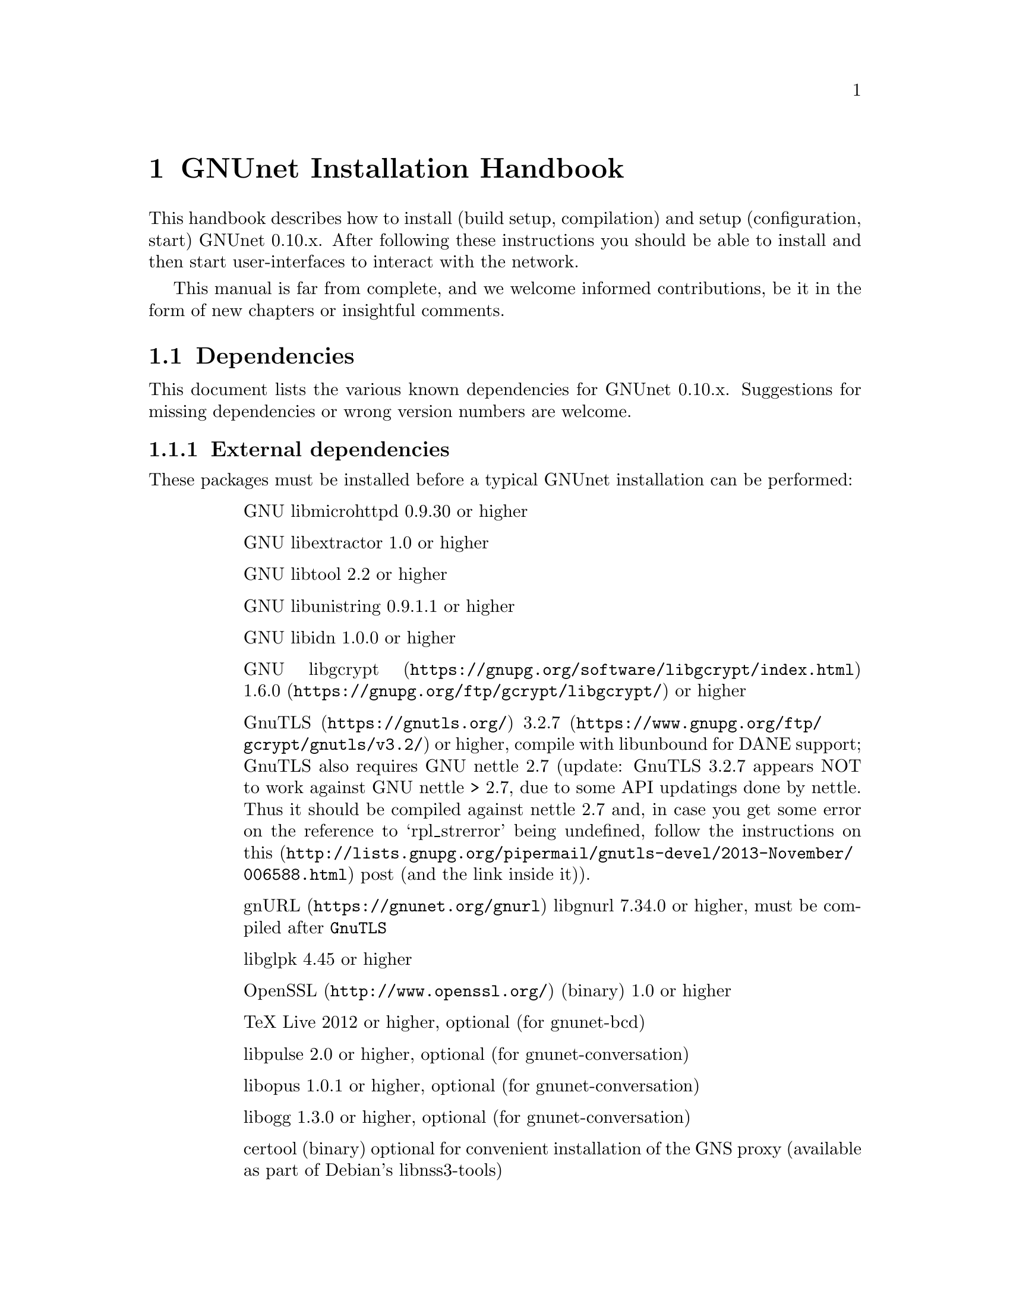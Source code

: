 @node GNUnet Installation Handbook
@chapter GNUnet Installation Handbook

This handbook describes how to install (build setup, compilation) and setup
(configuration, start) GNUnet 0.10.x. After following these instructions you
should be able to install and then start user-interfaces to interact with the
network.

This manual is far from complete, and we welcome informed contributions, be it
in the form of new chapters or insightful comments.



@menu
* Dependencies::
* Pre-installation notes::
* Generic installation instructions::
* Build instructions for Ubuntu 12.04 using Git::
* Build Instructions for Microsoft Windows Platforms::
* Build instructions for Debian 7.5::
* Installing GNUnet from Git on Ubuntu 14.4::
* Build instructions for Debian 8::
* Outdated build instructions for previous revisions::
* Portable GNUnet::
* The graphical configuration interface::
* How to start and stop a GNUnet peer::
@end menu

@node Dependencies
@section Dependencies
@c %**end of header

This document lists the various known dependencies for GNUnet 0.10.x.
Suggestions for missing dependencies or wrong version numbers are welcome.



@menu
* External dependencies::
* Fixing libgnurl build issues::
* Internal dependencies::
@end menu

@node External dependencies
@subsection External dependencies
@c %**end of header

These packages must be installed before a typical GNUnet installation
can be performed:

@table @asis
@item
GNU libmicrohttpd 0.9.30 or higher
@item
GNU libextractor 1.0 or higher
@item
GNU libtool 2.2 or higher 
@item
GNU libunistring 0.9.1.1 or higher
@item
GNU libidn 1.0.0 or higher
@item
@uref{https://gnupg.org/software/libgcrypt/index.html, GNU libgcrypt}
@uref{https://gnupg.org/ftp/gcrypt/libgcrypt/, 1.6.0} or higher
@item
@uref{https://gnutls.org/, GnuTLS}
@uref{https://www.gnupg.org/ftp/gcrypt/gnutls/v3.2/, 3.2.7} or higher,
compile with libunbound for DANE support; GnuTLS also requires GNU
nettle 2.7 (update: GnuTLS 3.2.7 appears NOT to work against GNU nettle
> 2.7, due to some API updatings done by nettle. Thus it should be compiled
against nettle 2.7 and, in case you get some error on the reference to
`rpl_strerror' being undefined, follow the instructions on@
@uref{http://lists.gnupg.org/pipermail/gnutls-devel/2013-November/006588.html, this}
post (and the link inside it)).
@item
@uref{https://gnunet.org/gnurl, gnURL} libgnurl 7.34.0 or higher,
must be compiled after @code{GnuTLS}
@item
libglpk 4.45 or higher
@item
@uref{http://www.openssl.org/, OpenSSL} (binary) 1.0 or higher
@item
TeX Live 2012 or higher, optional (for gnunet-bcd)
@item
libpulse 2.0 or higher, optional (for gnunet-conversation)
@item
libopus 1.0.1 or higher, optional (for gnunet-conversation)
@item
libogg 1.3.0 or higher, optional (for gnunet-conversation)
@item
certool (binary)
optional for convenient installation of the GNS proxy
(available as part of Debian's libnss3-tools)
@item
python-zbar 0.10 or higher, optional (for gnunet-qr)
@item
libsqlite 3.8.0 or higher (note that the code will compile and often work with lower
version numbers, but you may get subtle bugs with respect to quota management
in certain rare cases); alternatively, MySQL or Postgres can also be installed,
but those databases will require more complex configurations (not recommended
for first-time users)
@item
zlib any version we tested worked
@item
Gtk+ 3.0 or higher, optional (for gnunet-gtk)
@item
libgladeui must match Gtk+ version, optional (for gnunet-gtk)
@item
libqrencode 3.0 or higher, optional (for gnunet-namestore-gtk)
@end table


@node Fixing libgnurl build issues
@subsection Fixing libgnurl build issues

If you have to compile libgnurl from source since the version included in your
distribution is to old you perhaps get an error message while running the
@file{configure} script:

@code{@
 $ configure@
 ...@
 checking for 64-bit curl_off_t data type... unknown@
 checking for 32-bit curl_off_t data type... unknown@
 checking for 16-bit curl_off_t data type... unknown@
 configure: error: cannot find data type for curl_off_t.@
}

Solution:

Before running the configure script, set:

@code{CFLAGS="-I. -I$BUILD_ROOT/include" }



@node Internal dependencies
@subsection Internal dependencies

This section tries to give an overview of what processes a typical GNUnet peer
running a particular application would consist of. All of the processes listed
here should be automatically started by @code{gnunet-arm -s}. The list is given
as a rough first guide to users for failure diagnostics. Ideally, end-users
should never have to worry about these internal dependencies. 

In terms of internal dependencies, a minimum file-sharing system consists of
the following GNUnet processes (in order of dependency):

@itemize @bullet
@item
gnunet-service-arm
@item
gnunet-service-resolver (required by all)
@item
gnunet-service-statistics (required by all)
@item
gnunet-service-peerinfo
@item
gnunet-service-transport (requires peerinfo)
@item
gnunet-service-core (requires transport)
@item
gnunet-daemon-hostlist (requires core)
@item
gnunet-daemon-topology (requires hostlist, peerinfo)
@item
gnunet-service-datastore
@item
gnunet-service-dht (requires core)
@item
gnunet-service-identity
@item
gnunet-service-fs (requires identity, mesh, dht, datastore, core)
@end itemize


A minimum VPN system consists of the following GNUnet processes (in order of
dependency):

@itemize @bullet
@item
gnunet-service-arm

@item
gnunet-service-resolver (required by all)

@item
gnunet-service-statistics (required by all)

@item
gnunet-service-peerinfo

@item
gnunet-service-transport (requires peerinfo)

@item
gnunet-service-core (requires transport)

@item
gnunet-daemon-hostlist (requires core)

@item
gnunet-service-dht (requires core)

@item
gnunet-service-mesh (requires dht, core)

@item
gnunet-service-dns (requires dht)

@item
gnunet-service-regex (requires dht)

@item
gnunet-service-vpn (requires regex, dns, mesh, dht)
@end itemize


A minimum GNS system consists of the following GNUnet processes (in order of
dependency):
@itemize @bullet

@item
gnunet-service-arm

@item
gnunet-service-resolver (required by all)

@item
gnunet-service-statistics (required by all)

@item
gnunet-service-peerinfo

@item
gnunet-service-transport (requires peerinfo)

@item
gnunet-service-core (requires transport)

@item
gnunet-daemon-hostlist (requires core)

@item
gnunet-service-dht (requires core)

@item
gnunet-service-mesh (requires dht, core)

@item
gnunet-service-dns (requires dht)

@item
gnunet-service-regex (requires dht)

@item
gnunet-service-vpn (requires regex, dns, mesh, dht)

@item
gnunet-service-identity

@item
gnunet-service-namestore (requires identity)

@item
gnunet-service-gns (requires vpn, dns, dht, namestore, identity)
@end itemize

@node Pre-installation notes
@section Pre-installation notes

Please note that in the code instructions for the installation,
@emph{#} indicates commands run as privileged root user and
@emph{$} shows commands run as unprivileged ("normal") system user.


@node Generic installation instructions
@section Generic installation instructions

First, in addition to the GNUnet sources you must download the latest version
of various dependencies. Most distributions do not include sufficiently recent
versions of these dependencies. Thus, a typically installation on a "modern"
GNU/Linux distribution requires you to install the following
dependencies (ideally in this order):

@itemize @bullet

@item
libgpgerror and libgcrypt

@item
libnettle and libunbound (possibly from distribution), GnuTLS

@item
libgnurl (read the README)

@item
GNU libmicrohttpd

@item
GNU libextractor (make sure to first install the various mandatory and optional
dependencies including development headers from your distribution)
@end itemize

Other dependencies that you should strongly consider to install is a
database (MySQL, sqlite or Postgres). The following instructions will assume
that you installed at least sqlite. For most distributions you should be able
to find pre-build packages for the database. Again, make sure to install the
client libraries and the respective development headers (if they are
packaged separately) as well.

You can find specific, detailed instructions for installing of the dependencies
(and possibly the rest of the GNUnet installation) in the platform-specific
descriptions, which are linked from the bottom of this page. Please consult
them now. If your distribution is not listed, please study the instructions for
Debian stable carefully as you try to install the dependencies for your own
distribution. Contributing additional instructions for further platforms is
always appreciated.

Before proceeding further, please double-check the dependency list. Note that
in addition to satisfying the dependencies, you might have to make sure that
development headers for the various libraries are also installed. There maybe
files for other distributions, or you might be able to find equivalent packages
for your distribution.

While it is possible to build and install GNUnet without having root access,
we will assume that you have full control over your system in these
instructions. First, you should create a system user @emph{gnunet} and an additional
group @emph{gnunetdns}. On Debian and Ubuntu GNU/Linux, type:@
@code{@
 # adduser --system --home /var/lib/gnunet --group --disabled-password gnunet@
 # addgroup --system gnunetdns@
}@
 On other Unixes, this should have the same effect:@
@code{@
 # useradd --system --groups gnunet --home-dir /var/lib/gnunet@
 # addgroup --system gnunetdns@
}@
 Now compile and install GNUnet using:@
@code{@
 $ tar xvf gnunet-0.10.?.tar.gz@
 $ cd gnunet-0.10.?@
 $ ./configure --with-sudo=sudo --with-nssdir=/lib@
 $ make@
 $ sudo make install@
}@

If you want to be able to enable DEBUG-level log messages, add
@code{--enable-logging=verbose} to the end of the @code{./configure} command.
DEBUG-level log messages are in English-only and should only be useful for
developers (or for filing really detailed bug reports). 

Finally, you probably want to compile @code{gnunet-gtk}, which includes gnunet-setup
(graphical tool for configuration) and @code{gnunet-fs-gtk} (graphical tool for
file-sharing):@

@code{@
 $ tar xvf gnunet-gtk-0.10.?.tar.gz@
 $ cd gnunet-gtk-0.10.?@
 $ ./configure --with-gnunet=/usr/local/@
 $ make@
 $ sudo make install@
 $ cd ..@
 $ sudo ldconfig # just to be safe@
}@
 Next, edit the file @file{/etc/gnunet.conf} to contain the following:@
@code{@
 [arm]@
 SYSTEM_ONLY = YES@
 USER_ONLY = NO@
}@
You may need to update your ld.so cache to include files installed in
@file{/usr/local/lib}:@

@code{@
 # ldconfig@
}@

Then, switch from user root to user gnunet to start the peer:@

@code{@
 # su -s /bin/sh - gnunet@
 $ gnunet-arm -c /etc/gnunet.conf -s@
}@

You may also want to add the last line in the gnunet users @file{crontab}
prefixed with @code{@@reboot} so that it is executed whenever the system is
booted:@

@code{@
 @@reboot /usr/local/bin/gnunet-arm -c /etc/gnunet.conf -s@
}@

This will only start the system-wide GNUnet services. Type exit to get back
your root shell. Now, you need to configure the per-user part. For each
$USER on the system, run:@

@code{@
 # adduser $USER gnunet@
}@

to allow them to access the system-wide GNUnet services. Then, each user should
create a configuration file @file{~/.config/gnunet.conf} with the lines:@

@code{@
 [arm]@
 SYSTEM_ONLY = NO@
 USER_ONLY = YES@
 DEFAULTSERVICES = gns@
}@

and start the per-user services using@

@code{@
 $ gnunet-arm -c ~/.config/gnunet.conf -s@
}@

Again, adding a @code{crontab} entry to autostart the peer is advised:@
@code{@
@@reboot /usr/local/bin/gnunet-arm -c $HOME/.config/gnunet.conf -s@
}@

Note that some GNUnet services (such as SOCKS5 proxies) may need a system-wide
TCP port for each user. For those services, systems with more than one user may
require each user to specify a different port number in their personal
configuration file.

Finally, the user should perform the basic initial setup for the GNU Name
System. This is done by running two commands:@

@example
$ gnunet-gns-import.sh@
$ gnunet-gns-proxy-setup-ca@
@end example

The first generates the default zones, wheras the second setups the GNS
Certificate Authority with the user's browser. Now, to actiave GNS in the
normal DNS resolution process, you need to edit your @file{/etc/nsswitch.conf}
where you should find a line like this:
@example
hosts: files mdns4_minimal [NOTFOUND=return] dns mdns4
@end example


The exact details may differ a bit, which is fine. Add the text
@emph{"gns [NOTFOUND=return]"} after @emph{"files"}:
@example
hosts: files gns [NOTFOUND=return] mdns4_minimal [NOTFOUND=return] dns mdns4
@end example


You might want to make sure that @file{/lib/libnss_gns.so.2} exists on your
system, it should have been created during the installation. 



@node Build instructions for Ubuntu 12.04 using Git
@section Build instructions for Ubuntu 12.04 using Git


@menu
* Install the required build tools::
* Install libgcrypt 1.6 and libgpg-error::
* Install gnutls with DANE support::
* Install libgnurl::
* Install libmicrohttpd from Git::
* Install libextractor from Git::
* Install GNUnet dependencies::
* Build GNUnet::
* Install the GNUnet-gtk user interface from Git::
@end menu

@node  Install the required build tools
@subsection  Install the required build tools

First, make sure Git is installed on your system:@

$ sudo apt-get install git@

Install the essential buildtools:@

$ sudo apt-get install automake autopoint autoconf libtool

@node Install libgcrypt 1.6 and libgpg-error
@subsection Install libgcrypt 1.6 and libgpg-error

$ wget ftp://ftp.gnupg.org/gcrypt/libgpg-error/libgpg-error-1.12.tar.bz2@
$ tar xf libgpg-error-1.12.tar.bz2@
$ cd libgpg-error-1.12@
$ ./configure@
$ sudo make install@
$ cd ..@

@node Install gnutls with DANE support
@subsection Install gnutls with DANE support

@example
$ wget http://www.lysator.liu.se/~nisse/archive/nettle-2.7.1.tar.gz@
$ tar xf nettle-2.7.1.tar.gz@
$ cd nettle-2.7.1@
$ ./configure@
$ sudo make install@
$ cd ..
@end example

@example
$ wget https://www.nlnetlabs.nl/downloads/ldns/ldns-1.6.16.tar.gz@
$ tar xf ldns-1.6.16.tar.gz@
$ cd ldns-1.6.16@
$ ./configure@
$ sudo make install@
$ cd ..
@end example

@example
$ wget https://unbound.net/downloads/unbound-1.4.21.tar.gz@
$ tar xf unbound-1.4.21.tar.gz@
$ cd unbound-1.4.21@
$ ./configure@
$ sudo make install@
$ cd ..
@end example

@example
$ wget ftp://ftp.gnutls.org/gcrypt/gnutls/v3.1/gnutls-3.1.17.tar.xz@
$ tar xf gnutls-3.1.17.tar.xz@
$ cd gnutls-3.1.17@
$ ./configure@
$ sudo make install@
$ cd ..
@end example

@example
$ wget ftp://ftp.gnupg.org/gcrypt/libgcrypt/libgcrypt-1.6.0.tar.bz2@
$ tar xf libgcrypt-1.6.0.tar.bz2@
$ cd libgcrypt-1.6.0@
$ ./configure@
$ sudo make install@
$ cd ..@
@end example

@node Install libgnurl
@subsection Install libgnurl

@example
$ wget https://gnunet.org/sites/default/files/gnurl-7.34.0.tar.bz2@
$ tar xf gnurl-7.34.0.tar.bz2@
$ cd gnurl-7.34.0@
$ ./configure --enable-ipv6 --with-gnutls --without-libssh2 \
  --without-libmetalink --without-winidn --without-librtmp \
  --without-nghttp2 --without-nss --without-cyassl \
  --without-polarssl --without-ssl --without-winssl \
  --without-darwinssl --disable-sspi --disable-ntlm-wb \
  --disable-ldap --disable-rtsp --disable-dict --disable-telnet \
  --disable-tftp --disable-pop3 --disable-imap --disable-smtp \
  --disable-gopher --disable-file --disable-ftp@
$ sudo make install@
$ cd ..@
@end example

@node Install libmicrohttpd from Git
@subsection Install libmicrohttpd from Git

@example
$ git clone https://gnunet.org/git/libmicrohttpd@
$ cd libmicrohttpd/@
$ ./bootstrap@
$ ./configure@
$ sudo make install@
$ cd ..@
@end example

@node  Install libextractor from Git
@subsection  Install libextractor from Git

Install libextractor dependencies:@

@example
$ sudo apt-get install zlib1g-dev libgsf-1-dev libmpeg2-4-dev libpoppler-dev \
  libvorbis-dev libexiv2-dev libjpeg-dev libtiff-dev libgif-dev libvorbis-dev \
  libflac-dev libsmf-dev g++@
@end example

Build libextractor:@

@example
$ git clone https://gnunet.org/git/libextractor@
$ cd libextractor@
$ ./bootstrap@
$ ./configure@
$ sudo make install@
$ cd ..@
@end example

@node Install GNUnet dependencies
@subsection Install GNUnet dependencies

@example
$ sudo apt-get install libidn11-dev libunistring-dev libglpk-dev \
  libpulse-dev libbluetooth-dev libsqlite-dev@
@end example

Install libopus@

@example
$ wget http://downloads.xiph.org/releases/opus/opus-1.1.tar.gz@
$ tar xf opus-1.1.tar.gz@
$ cd opus-1.1/@
$ ./configure@
$ sudo make install@
@end example

Choose one or more database backends@

@itemize @bullet

@item
SQLite3 @code{$ sudo apt-get install libsqlite3-dev}

@item
MySQL @code{$ sudo apt-get install libmysqlclient-dev}

@item
PostgreSQL @code{$ sudo apt-get install libpq-dev postgresql}

@end itemize



@node Build GNUnet
@subsection Build GNUnet



@menu
* Configuring the installation path::
* Configuring the system::
* Installing components requiring sudo permission::
* Build::
@end menu

@node Configuring the installation path
@subsubsection Configuring the installation path

You can specify the location of the GNUnet installation by setting the prefix
when calling the configure script:@code{ --prefix=DIRECTORY}

@code{@
 $ export PATH=$PATH:DIRECTORY/bin@
}

@node Configuring the system
@subsubsection Configuring the system

Please make sure NOW that you have created a user and group 'gnunet'@
and additionally a group 'gnunetdns':@
@code{@
 $ sudo addgroup gnunet@
 $ sudo addgroup gnunetdns@
 $ sudo adduser gnunet@
}

Each GNUnet user should be added to the 'gnunet' group (may@
require fresh login to come into effect):
@code{@
 $ sudo useradd -G  gnunet@
}

@node Installing components requiring sudo permission
@subsubsection Installing components requiring sudo permission

Some components, like the nss plugin required for GNS, may require root
permissions. To allow these few components to be installed use:@
@code{@
 $ ./configure --with-sudo}

@node Build
@subsubsection Build


@code{@
 $ git clone https://gnunet.org/git/gnunet/@
 $ cd gnunet/@
 $ ./bootstrap@
}
Use the required configure call including the optional installation prefix
PREFIX or the sudo permissions@
@code{$ ./configure [ --with-sudo | --with-prefix=PREFIX ]}@
@code{$ make; sudo make install}

After installing it, you need to create an empty configuration file:@
@code{mkdir ~/.gnunet; touch ~/.gnunet/gnunet.conf}

And finally you can start GNUnet with@
@code{$ gnunet-arm -s}

@node Install the GNUnet-gtk user interface from Git
@subsection Install the GNUnet-gtk user interface from Git


Install depencies:@
@code{$ sudo apt-get install libgtk-3-dev libunique-3.0-dev libgladeui-dev libqrencode-dev}

To build GNUnet (with an optional prefix)and execute:@
@code{@
 $ git clone https://gnunet.org/git/gnunet-gtk/@
 $ cd gnunet-gtk/@
 $ ./bootstrap@
 $ ./configure [--prefix=PREFIX] --with-gnunet=DIRECTORY@
 $ make; sudo make install@
}

@node Build Instructions for Microsoft Windows Platforms
@section Build Instructions for Microsoft Windows Platforms



@menu
* Introduction to building on MS Windows::
* Requirements::
* Dependencies & Initial Setup::
* GNUnet Installation::
* Adjusting Windows for running and testing GNUnet::
* Building the GNUnet Installer::
* Using GNUnet with Netbeans on Windows::
@end menu

@node Introduction to building on MS Windows
@subsection Introduction to building on MS Windows


This document is a guide to building GNUnet and its dependencies on Windows
platforms. GNUnet development is mostly done under Linux and especially SVN
checkouts may not build out of the box. We regret any inconvenience, and if you
have problems, please report them.

@node Requirements
@subsection Requirements

The Howto is based upon a @strong{Windows Server 2008 32bit@strong{
Installation, @strong{sbuild} and thus a @uref{http://www.mingw.org/wiki/MSYS,
MSYS+MinGW} (W32-GCC-Compiler-Suite + Unix-like Userland) installation. sbuild
is a convenient set of scripts which creates a working msys/mingw installation
and installs most dependencies required for GNUnet. }}

As of the point of the creation of this Howto, GNUnet @strong{requires} a
Windows @strong{Server} 2003 or newer for full feature support. Windows Vista
and later will also work, but
@strong{non-server version can not run a VPN-Exit-Node} as the NAT features
have been removed as of Windows Vista.

@node Dependencies & Initial Setup
@subsection Dependencies & Initial Setup


@itemize @bullet

@item
Install a fresh version of @strong{Python 2.x}, even if you are using a x64-OS,
install a 32-bit version for use with sbuild. Python 3.0 currently is
incompatible.

@item
Install your favorite @uref{http://code.google.com/p/tortoisegit/, GIT} &
@uref{http://tortoisesvn.net/, SVN}-clients.

@item
You will also need some archive-manager like @uref{http://www.7-zip.org/, 7zip}.

@item
Pull a copy of sbuild to a directory of your choice, which will be used in the
remainder of this guide. For now, we will use @file{c:\gnunet\sbuild\}

@item
in @file{sbuild\src\mingw\mingw32-buildall.sh}, comment out the packages
@strong{gnunet-svn} and @strong{gnunet-gtk-svn}, as we don't want sbuild to
compile/install those for us.

@item
Follow LRN's sbuild installation instructions.-
@end itemize

Please note that sbuild may (or will most likely) fail during installation,
thus you really HAVE to @strong{check the logfiles} created during the
installation process. Certain packages may fail to build initially due to
missing dependencies, thus you may have to
@strong{substitute those with binary-versions initially}. Later on once
dependencies are satisfied you can re-build the newer package versions.

@strong{It is normal that you may have to repeat this step multiple times and
there is no uniform way to fix all compile-time issues, as the build-process
of many of the dependencies installed are rather unstable on win32 and certain
releases may not even compile at all.}

Most dependencies for GNUnet have been set up by sbuild, thus we now should add
the @file{bin/} directories in your new msys and mingw installations to PATH.
You will want to create a backup of your finished msys-environment by now.

@node GNUnet Installation
@subsection GNUnet Installation

First, we need to launch our msys-shell, you can do this via

@file{C:\gnunet\sbuild\msys\msys.bat}

You might wish to take a look at this file and adjust some login-parameters to
your msys environment.

Also, sbuild added two pointpoints to your msys-environment, though those
might remain invisible:

@itemize @bullet

@item
/mingw, which will mount your mingw-directory from sbuild/mingw and the other one is

@item
/src which contains all the installation sources sbuild just compiled.
@end itemize

Check out the current gnunet-sources (svn-head) from the gnunet-repository,
we will do this in your home directory:

@code{svn checkout https://gnunet.org/svn/gnunet/ ~/gnunet}

Now, we will first need to bootstrap the checked out installation and then
configure it accordingly.

@example
cd ~/gnunet@
./bootstrap@
STRIP=true CPPFLAGS="-DUSE_IPV6=1 -DW32_VEH" CFLAGS="$CFLAGS -g -O2" ./configure --prefix=/ --docdir=/share/doc/gnunet --with-libiconv-prefix=/mingw --with-libintl-prefix=/mingw --with-libcurl=/mingw --with-extractor=/mingw --with-sqlite=/mingw --with-microhttpd=/mingw --with-plibc=/mingw --enable-benchmarks --enable-expensivetests --enable-experimental --with-qrencode=/mingw --enable-silent-rules --enable-experimental 2>&1 | tee -a ./configure.log 
@end example

The parameters above will configure for a reasonable gnunet installation to the
your msys-root directory. Depending on which features your would like to build
or you may need to specify additional dependencies. Sbuild installed most libs
into the /mingw subdirectory, so remember to prefix library locations with
this path.

Like on a unixoid system, you might want to use your home directory as prefix
for your own gnunet installation for development, without tainting the
buildenvironment. Just change the "prefix" parameter to point towards
~/ in this case.

Now it's time to compile gnunet as usual. Though this will take some time, so
you may fetch yourself a coffee or some Mate now...

@example
make@
make install
@end example

@node Adjusting Windows for running and testing GNUnet
@subsection Adjusting Windows for running and testing GNUnet

Assuming the build succeeded and you
@strong{added the bin directory of your gnunet to PATH}, you can now use your
gnunet-installation as usual. Remember that UAC or the windows firewall may
popup initially, blocking further execution of gnunet until you acknowledge
them (duh!).

You will also have to take the usual steps to get p2p software running properly
(port forwarding, ...), and gnunet will require administrative permissions as
it may even install a device-driver (in case you are using gnunet-vpn and/or
gnunet-exit).

@node Building the GNUnet Installer
@subsection Building the GNUnet Installer

The GNUnet installer is made with @uref{http://nsis.sourceforge.net/, NSIS}@
The installer script is located in @file{contrib\win} in the GNUnet source tree.

@node Using GNUnet with Netbeans on Windows
@subsection Using GNUnet with Netbeans on Windows

TODO

@node Build instructions for Debian 7.5
@section Build instructions for Debian 7.5


These are the installation instructions for Debian 7.5. They were tested using
a minimal, fresh Debian 7.5 AMD64 installation without non-free software
(no contrib or non-free). By "minimal", we mean that during installation, we
did not select any desktop environment, servers or system utilities during the
"tasksel" step. Note that the packages and the dependencies that we will
install during this chapter take about 1.5 GB of disk space. Combined with
GNUnet and space for objects during compilation, you should not even attempt
this unless you have about 2.5 GB free after the minimal Debian installation.
Using these instructions to build a VM image is likely to require a minimum of
4-5 GB for the VM (as you will likely also want a desktop manager).

GNUnet's security model assumes that your @file{/home} directory is encrypted.
Thus, if possible, you should encrypt your home partition
(or per-user home directory).

Naturally, the exact details of the starting state for your installation
should not matter much. For example, if you selected any of those installation
groups you might simply already have some of the necessary packages installed.
We did this for testing, as this way we are less likely to forget to mention a
required package. Note that we will not install a desktop environment, but of
course you will need to install one to use GNUnet's graphical user interfaces.
Thus, it is suggested that you simply install the desktop environment of your
choice before beginning with the instructions.



@menu
* Update::
* Stable? Hah!::
* Update again::
* Installing packages::
* Installing dependencies from source::
* Installing GNUnet from source::
* But wait there is more!::
@end menu

@node Update
@subsection Update

After any installation, you should begin by running

@example
# apt-get update@
# apt-get upgrade@
@end example

to ensure that all of your packages are up-to-date. Note that the "#" is used
to indicate that you need to type in this command as "root"
(or prefix with "sudo"), whereas "$" is used to indicate typing in a command
as a normal user.

@node Stable? Hah!
@subsection Stable? Hah!

Yes, we said we start with a Debian 7.5 "stable" system. However, to reduce the
amount of compilation by hand, we will begin by allowing the installation of
packages from the testing and unstable distributions as well. We will stick to
"stable" packages where possible, but some packages will be taken from the
other distributions. Start by modifying @file{/etc/apt/sources.list} to contain
the following (possibly adjusted to point to your mirror of choice):
@example
# These were there before:
deb http://ftp.de.debian.org/debian/ wheezy main
deb-src http://ftp.de.debian.org/debian/ wheezy main
deb http://security.debian.org/ wheezy/updates main
deb-src http://security.debian.org/ wheezy/updates main
deb http://ftp.de.debian.org/debian/ wheezy-updates main
deb-src http://ftp.de.debian.org/debian/ wheezy-updates main

# Add these lines (feel free to adjust the mirror):
deb http://ftp.de.debian.org/debian/ testing main
deb http://ftp.de.debian.org/debian/ unstable main
@end example

The next step is to create/edit your @file{/etc/apt/preferences} file to look
like this:

@example
Package: *
Pin: release a=stable,n=wheezy
Pin-Priority: 700

Package: *
Pin: release o=Debian,a=testing
Pin-Priority: 650

Package: *
Pin: release o=Debian,a=unstable
Pin-Priority: 600
@end example

You can read more about Apt Preferences here and here. Note that other pinnings
are likely to also work for GNUnet, the key thing is that you need some
packages from unstable (as shown below). However, as unstable is unlikely to
be comprehensive (missing packages) or might be problematic (crashing packages),
you probably want others from stable and/or testing.

@node Update again
@subsection Update again

Now, run again@

@example
# apt-get update@
# apt-get upgrade@
@end example

to ensure that all your new distribution indices are downloaded, and that your
pinning is correct: the upgrade step should cause no changes at all.

@node Installing packages
@subsection Installing packages

We begin by installing a few Debian packages from stable:@

@example
# apt-get install gcc make python-zbar libltdl-dev libsqlite3-dev \
  libunistring-dev libopus-dev libpulse-dev openssl libglpk-dev \
  texlive libidn11-dev libmysqlclient-dev libpq-dev libarchive-dev \
  libbz2-dev libexiv2-dev libflac-dev libgif-dev libglib2.0-dev \
  libgtk-3-dev libmagic-dev libjpeg8-dev libmpeg2-4-dev libmp4v2-dev \
  librpm-dev libsmf-dev libtidy-dev libtiff5-dev libvorbis-dev \
  libogg-dev zlib1g-dev g++ gettext libgsf-1-dev libunbound-dev \
  libqrencode-dev libgladeui-dev nasm texlive-latex-extra \
  libunique-3.0-dev gawk miniupnpc libfuse-dev libbluetooth-dev
@end example

After that, we install a few more packages from unstable:@

@example
# apt-get install -t unstable nettle-dev libgstreamer1.0-dev \
  gstreamer1.0-plugins-base gstreamer1.0-plugins-good \
  libgstreamer-plugins-base1.0-dev
@end example

@node Installing dependencies from source
@subsection Installing dependencies from source

Next, we need to install a few dependencies from source. You might want to do
this as a "normal" user and only run the @code{make install} steps as root
(hence the @code{sudo} in the commands below). Also, you do this from any
directory. We begin by downloading all dependencies, then extracting the
sources, and finally compiling and installing the libraries:@

@example
 $ wget https://libav.org/releases/libav-9.10.tar.xz@
 $ wget http://ftp.gnu.org/gnu/libextractor/libextractor-1.3.tar.gz@
 $ wget ftp://ftp.gnupg.org/gcrypt/libgpg-error/libgpg-error-1.12.tar.bz2@
 $ wget ftp://ftp.gnupg.org/gcrypt/libgcrypt/libgcrypt-1.6.0.tar.bz2@
 $ wget ftp://ftp.gnutls.org/gcrypt/gnutls/v3.2/gnutls-3.2.7.tar.xz@
 $ wget http://ftp.gnu.org/gnu/libmicrohttpd/libmicrohttpd-0.9.33.tar.gz@
 $ wget https://gnunet.org/sites/default/files/gnurl-7.34.0.tar.bz2@
 $ tar xvf libextractor-1.3.tar.gz@
 $ tar xvf libgpg-error-1.12.tar.bz2@
 $ tar xvf libgcrypt-1.6.0.tar.bz2@
 $ tar xvf gnutls-3.2.7.tar.xz@
 $ tar xvf libmicrohttpd-0.9.33.tar.gz@
 $ tar xvf gnurl-7.34.0.tar.bz2@
 $ cd libav-0.9 ; ./configure --enable-shared; make; sudo make install ; cd ..@
 $ cd libextractor-1.3 ; ./configure; make ; sudo make install; cd ..@
 $ cd libgpg-error-1.12; ./configure ; make ; sudo make install ; cd ..@
 $ cd libgcrypt-1.6.0; ./configure --with-gpg-error-prefix=/usr/local; make ; sudo make install ; cd ..@
 $ cd gnutls-3.2.7 ; ./configure ; make ; sudo make install ; cd ..@
 $ cd libmicrohttpd-0.9.33; ./configure ; make ; sudo make install ; cd ..@
 $ cd gnurl-7.34.0@
 $ ./configure --enable-ipv6 --with-gnutls=/usr/local --without-libssh2 \
  --without-libmetalink --without-winidn --without-librtmp --without-nghttp2 \
  --without-nss --without-cyassl --without-polarssl --without-ssl \
  --without-winssl --without-darwinssl --disable-sspi --disable-ntlm-wb \
  --disable-ldap --disable-rtsp --disable-dict --disable-telnet --disable-tftp \
  --disable-pop3 --disable-imap --disable-smtp --disable-gopher --disable-file \
  --disable-ftp@
 $ make ; sudo make install; cd ..@
@end example

@node Installing GNUnet from source
@subsection Installing GNUnet from source


For this, simply follow the generic installation instructions from
here.

@node But wait there is more!
@subsection But wait there is more!

So far, we installed all of the packages and dependencies required to ensure
that all of GNUnet would be built. However, while for example the plugins to
interact with the MySQL or Postgres databases have been created, we did not
actually install or configure those databases. Thus, you will need to install
and configure those databases or stick with the default Sqlite database.
Sqlite is usually fine for most applications, but MySQL can offer better
performance and Postgres better resillience.


@node Installing GNUnet from Git on Ubuntu 14.4
@section Installing GNUnet from Git on Ubuntu 14.4

@strong{Install the required build tools:}
@code{@
 $ sudo apt-get install git automake autopoint autoconf@
}

@strong{Install the required dependencies}
@example
$ sudo apt-get install libltdl-dev libgpg-error-dev libidn11-dev \
  libunistring-dev libglpk-dev libbluetooth-dev libextractor-dev \
  libmicrohttpd-dev libgnutls28-dev
@end example

@strong{Choose one or more database backends}@
 SQLite3@
@code{@
 $ sudo apt-get install libsqlite3-dev@
}@
 MySQL@
@code{@
 $ sudo apt-get install libmysqlclient-dev@
}@
 PostgreSQL@
@code{@
 $ sudo apt-get install libpq-dev postgresql@
}

@strong{Install the optional dependencies for gnunet-conversation:}@
@code{@
 $ sudo apt-get install gstreamer1.0 libpulse-dev libopus-dev@
}

@strong{Install the libgrypt 1.6.1:}@
 For Ubuntu 14.04:@
@code{$ sudo apt-get install libgcrypt20-dev}@
 For Ubuntu older 14.04:@
@code{$ wget ftp://ftp.gnupg.org/gcrypt/libgcrypt/libgcrypt-1.6.1.tar.bz2@
 $ tar xf libgcrypt-1.6.1.tar.bz2@
 $ cd libgcrypt-1.6.1@
 $ ./configure@
 $ sudo make install@
 $ cd ..}@
@strong{Install libgnurl}@
@example
 $ wget https://gnunet.org/sites/default/files/gnurl-7.35.0.tar.bz2@
 $ tar xf gnurl-7.35.0.tar.bz2@
 $ cd gnurl-7.35.0@
 $ ./configure --enable-ipv6 --with-gnutls --without-libssh2 \
 --without-libmetalink --without-winidn --without-librtmp --without-nghttp2 \
 --without-nss --without-cyassl --without-polarssl --without-ssl \
 --without-winssl --without-darwinssl --disable-sspi --disable-ntlm-wb \
 --disable-ldap --disable-rtsp --disable-dict --disable-telnet --disable-tftp \
 --disable-pop3 --disable-imap --disable-smtp --disable-gopher --disable-file \
 --disable-ftp
 $ sudo make install@
 $ cd ..@
@end example

@strong{Install GNUnet}@
@code{@
 $ git clone https://gnunet.org/git/gnunet/@
 $ cd gnunet/@
 $ ./bootstrap@
}

If you want to:
@itemize @bullet


@item
Install to a different directory:@
 --prefix=PREFIX

@item
Have sudo permission, but do not want to compile as root:@
 --with-sudo

@item
Want debug message enabled:@
 -- enable-logging=verbose
@end itemize


@code{@
 $ ./configure [ --with-sudo | --prefix=PREFIX | --- enable-logging=verbose]@
 $ make; sudo make install@
}

After installing it, you need to create an empty configuration file:@
@code{touch ~/.config/gnunet.conf}

And finally you can start GNUnet with@
@code{$ gnunet-arm -s}

@node Build instructions for Debian 8
@section Build instructions for Debian 8

These are the installation instructions for Debian 8. They were tested using a
fresh Debian 8 AMD64 installation without non-free software (no contrib or
non-free). During installation, I only selected "lxde" for the desktop
environment. Note that the packages and the dependencies that we will install
during this chapter take about 1.5 GB of disk space. Combined with GNUnet and
space for objects during compilation, you should not even attempt this unless
you have about 2.5 GB free after the Debian installation. Using these
instructions to build a VM image is likely to require a minimum of 4-5 GB for
the VM (as you will likely also want a desktop manager).

GNUnet's security model assumes that your @code{/home} directory is encrypted.
Thus, if possible, you should encrypt your entire disk, or at least just your
home partition (or per-user home directory).

Naturally, the exact details of the starting state for your installation should
not matter much. For example, if you selected any of those installation groups
you might simply already have some of the necessary packages installed. Thus,
it is suggested that you simply install the desktop environment of your choice
before beginning with the instructions.


@menu
* Update Debian::
* Installing Debian Packages::
* Installing Dependencies from Source2::
* Installing GNUnet from Source2::
* But wait (again) there is more!::
@end menu

@node Update Debian
@subsection Update Debian

After any installation, you should begin by running@
@code{@
 # apt-get update@
 # apt-get upgrade@
}@
to ensure that all of your packages are up-to-date. Note that the "#" is used
to indicate that you need to type in this command as "root" (or prefix with
"sudo"), whereas "$" is used to indicate typing in a command as a normal
user.

@node Installing Debian Packages
@subsection Installing Debian Packages

We begin by installing a few Debian packages from stable:@
@example
 # apt-get install gcc make python-zbar libltdl-dev libsqlite3-dev \ 
  libunistring-dev libopus-dev libpulse-dev openssl libglpk-dev texlive \
  libidn11-dev libmysqlclient-dev libpq-dev libarchive-dev libbz2-dev \
  libflac-dev libgif-dev libglib2.0-dev libgtk-3-dev libmpeg2-4-dev \
  libtidy-dev libvorbis-dev libogg-dev zlib1g-dev g++ gettext libgsf-1-dev \
  libunbound-dev libqrencode-dev libgladeui-dev nasm texlive-latex-extra \
  libunique-3.0-dev gawk miniupnpc libfuse-dev libbluetooth-dev \
  gstreamer1.0-plugins-base gstreamer1.0-plugins-good \
  libgstreamer-plugins-base1.0-dev nettle-dev libextractor-dev libgcrypt20-dev \
  libmicrohttpd-dev
@end example

@node Installing Dependencies from Source2
@subsection Installing Dependencies from Source2

Yes, we said we start with a Debian 8 "stable" system, but because Debian
linked GnuTLS without support for DANE, we need to compile a few things, in
addition to GNUnet, still by hand. Yes, you can run GNUnet using the respective
Debian packages, but then you will not get DANE support.

Next, we need to install a few dependencies from source. You might want to do
this as a "normal" user and only run the @code{make install} steps as root
(hence the @code{sudo} in the commands below). Also, you do this from any
directory. We begin by downloading all dependencies, then extracting the
sources, and finally compiling and installing the libraries:@

@code{@
 $ wget ftp://ftp.gnutls.org/gcrypt/gnutls/v3.3/gnutls-3.3.12.tar.xz@
 $ wget https://gnunet.org/sites/default/files/gnurl-7.40.0.tar.bz2@
 $ tar xvf gnutls-3.3.12.tar.xz@
 $ tar xvf gnurl-7.40.0.tar.bz2@
 $ cd gnutls-3.3.12 ; ./configure ; make ; sudo make install ; cd ..@
 $ cd gnurl-7.40.0@
 $ ./configure --enable-ipv6 --with-gnutls=/usr/local --without-libssh2 \
 --without-libmetalink --without-winidn --without-librtmp --without-nghttp2 \
 --without-nss --without-cyassl --without-polarssl --without-ssl \
 --without-winssl --without-darwinssl --disable-sspi --disable-ntlm-wb \
 --disable-ldap --disable-rtsp --disable-dict --disable-telnet --disable-tftp \
 --disable-pop3 --disable-imap --disable-smtp --disable-gopher --disable-file \
 --disable-ftp --disable-smb
 $ make ; sudo make install; cd ..@
}

@node Installing GNUnet from Source2
@subsection Installing GNUnet from Source2

For this, simply follow the generic installation instructions from@
here.

@node But wait (again) there is more!
@subsection But wait (again) there is more!

So far, we installed all of the packages and dependencies required to ensure
that all of GNUnet would be built. However, while for example the plugins to
interact with the MySQL or Postgres databases have been created, we did not
actually install or configure those databases. Thus, you will need to install
and configure those databases or stick with the default Sqlite database. Sqlite
is usually fine for most applications, but MySQL can offer better performance
and Postgres better resillience.

@node Outdated build instructions for previous revisions
@section Outdated build instructions for previous revisions

This chapter contains a collection of outdated, older installation guides. They
are mostly intended to serve as a starting point for writing up-to-date
instructions and should not be expected to work for GNUnet 0.10.x.


@menu
* Installing GNUnet 0.10.1 on Ubuntu 14.04::
* Build instructions for FreeBSD 8::
* Basic installation for Mac OS X::
* Basic Installation for Fedora/PlanetLab nodes running Fedora 12::
* Basic Installation for Fedora/PlanetLab nodes running Fedora 8 .::
* Build instructions for Gentoo::
* Building GLPK for MinGW::
* GUI build instructions for Ubuntu 12.04 using Subversion::
* Installation with gnunet-update::
* Instructions for Microsoft Windows Platforms (Old)::
@end menu


@node Installing GNUnet 0.10.1 on Ubuntu 14.04
@subsection Installing GNUnet 0.10.1 on Ubuntu 14.04

Install the required dependencies@

@example
$ sudo apt-get install libltdl-dev libgpg-error-dev libidn11-dev \
  libunistring-dev libglpk-dev libbluetooth-dev libextractor-dev \
  libmicrohttpd-dev libgnutls28-dev
@end example

Choose one or more database backends@
SQLite3@
@code{@
 $ sudo apt-get install libsqlite3-dev@
}@
MySQL@
@code{@
 $ sudo apt-get install libmysqlclient-dev@
}@
PostgreSQL@
@code{@
 $ sudo apt-get install libpq-dev postgresql@
}

Install the optional dependencies for gnunet-conversation:@
@code{@
 $ sudo apt-get install gstreamer1.0 libpulse-dev libopus-dev@
}

Install the libgrypt 1.6:@
For Ubuntu 14.04:@
@code{$ sudo apt-get install libgcrypt20-dev}@
For Ubuntu older 14.04:@
@code{$ wget ftp://ftp.gnupg.org/gcrypt/libgcrypt/libgcrypt-1.6.1.tar.bz2@
 $ tar xf libgcrypt-1.6.1.tar.bz2@
 $ cd libgcrypt-1.6.1@
 $ ./configure@
 $ sudo make install@
 $ cd ..}

Install libgnurl@
@example
 $ wget https://gnunet.org/sites/default/files/gnurl-7.35.0.tar.bz2@
 $ tar xf gnurl-7.35.0.tar.bz2@
 $ cd gnurl-7.35.0@
 $ ./configure --enable-ipv6 --with-gnutls --without-libssh2 \
 --without-libmetalink --without-winidn --without-librtmp --without-nghttp2 \
 --without-nss --without-cyassl --without-polarssl --without-ssl \
 --without-winssl --without-darwinssl --disable-sspi --disable-ntlm-wb \
 --disable-ldap --disable-rtsp --disable-dict --disable-telnet --disable-tftp \
 --disable-pop3 --disable-imap --disable-smtp --disable-gopher --disable-file \
 --disable-ftp@
 $ sudo make install@
 $ cd ..@
@end example

Install GNUnet@
@code{@
 $ wget http://ftpmirror.gnu.org/gnunet/gnunet-0.10.1.tar.gz@
 $ tar xf gnunet-0.10.1.tar.gz@
 $ cd gnunet-0.10.1@
}

If you want to:
@itemize @bullet

@item
Install to a different directory:@
 --prefix=PREFIX

@item
Have sudo permission, but do not want to compile as root:@
 --with-sudo

@item
Want debug message enabled:@
 -- enable-logging=verbose
@end itemize

@code{@
 $ ./configure [ --with-sudo | --prefix=PREFIX | --enable-logging=verbose]@
 $ make; sudo make install@
}

After installing it, you need to create an empty configuration file:@
@code{touch ~/.config/gnunet.conf}

And finally you can start GNUnet with@
@code{$ gnunet-arm -s}


@node Build instructions for FreeBSD 8
@subsection Build instructions for FreeBSD 8

To get GNUnet 0.9 to compile on FreeBSD (at least FreeBSD 8.0):@ in order to
install the library @code{libiconv}, at first change the directory to your
ports directory, e.g.@
@code{@
 $ cd /usr/ports/@
}@
 following that, go to the install file of @code{libiconv} and install it,@
@code{@
 $ cd converters/libiconv,@
 $ make install@
}

after that, change the directory to where you will check out
@code{libextractor} and GNUnet, and install latest @code{libextractor},@
 first of all, checkout @code{libextractor}, e.g.@
@code{@
 $ svn co https://gnunet.org/svn/Extractor@
}@
 then change the directory into which it was checked out, e.g.@
@code{@
 $ cd Extractor@
}@
 before the installation, you should do following steps,@

@example
$ ./bootstrap@
$ ./configure --with-ltdl-include=/usr/local/include \
  --with-ltdl-lib=/usr/local/lib@
@end example

if these steps complete successfully, you can install the library,@

@example
$ make install@
@end example

to check out the GNUnet, you should do the similar steps as
@code{libextractor}, firstly, change back to starting directory, e.g.@
@code{@
 $ cd ../@
}@
 Set the following environmental variables:@
@code{@
 export CPPFLAGS="-I/usr/local/include"@
 export LDFLAGS="-L/usr/local/lib"@
}@
 next, checkout GNUnet using@
@code{@
 $ svn co https://gnunet.org/svn/gnunet@
}@
 then change directory into newly checked out directory,@
@code{@
 $ cd gnunet@
}@
 at last, start to install GNUnet,@

@example
 $ ./bootstrap@
 $ ./configure --with-ltdl-include=/usr/local/include \
   --with-ltdl-lib=/usr/local/lib --with-extractor=/usr/local

## NOTE: you may not need the --with-extractor option!@

$ make install
@end example

@node Basic installation for Mac OS X
@subsection Basic installation for Mac OS X

This documentation may be outdated!

This page is providing guidelines for users trying to install GNUnet on Mac OS
X.@ Mainly users trying to install GNUnet by building source code are the most
welcome readers.@ The steps below are tested on an Intel Architecture running
Mac OS X Tiger (10.4.11). Ideally they should work on other Mac boxes with
different configurations as all the configuration done for it is dependent on
@uref{http://www.macports.org/, MacPorts}

For having GNUnet installed successfully, some dependencies should be firstly
resolved:

@itemize @bullet

@item
Install/Update your @uref{http://developer.apple.com/tools/xcode/, Xcode}
version 3.2.1 or later for Snow Leopard, 3.1.4 or later for Leopard, or 2.5 for
Tiger. 

@item
Download and install @uref{http://www.macports.org/, MacPorts}.@
Now you are ready for installing GNunet dependencies. 

@item
First, you'd better make sure that: /opt/local/bin and /opt/local/sbin are
available in your PATH. (For doing so, open a terminal and type:@

@example 
$ echo $PATH 
@end example

and examine the output of it). If the paths are not available in your
environment, you have to add them (You can add them by editing your .profile
file in your home directory, append them to the PATH line). Then type:
@example
$ source ~/.profile
@end example

and re-examine the echo command output.

@item
Use MacPorts to download and install the dependencies:@
The libraries are: 

@itemize @bullet

@item
@uref{http://trac.macports.org/browser/trunk/dports/www/libmicrohttpd/Portfile, libmicrohttpd.}

@item
@uref{http://trac.macports.org/browser/trunk/dports/devel/libgcrypt/Portfile, libgcrypt.}

@item
@uref{http://trac.macports.org/browser/trunk/dports/net/curl/Portfile, libcurl.}

@item
@uref{http://trac.macports.org/browser/trunk/dports/devel/libtool/Portfile, libltdl.}

@item
@uref{http://trac.macports.org/browser/trunk/dports/databases/sqlite3/Portfile, SQlite.}

@item
libunistring 

@item
glpk 

@end itemize

The port command is as follows:@
@example
port install libmicrohttpd libgcrypt curl libtool sqlite3 linunistring glpk
@end example
One of the dependencies, the libextractor, should be explicitly installed,
since the version available from macports is outdated to work with GNUnet. To
install the latest libextractor:
@itemize @bullet


@item
Install the Subversion Client:@
For more information about Subversion visit:
@uref{http://subversion.tigris.org/, http://subversion.tigris.org/}

@example
# port install subversion
@end example


@item
Use Subversion to download the latest Extractor: 
@example
$ svn checkout https://gnunet.org/svn/Extractor
@end example


@item
Go to the installation directory of the Extractor, compile and install it: 
@example
$ ./bootstrap
$ export CPPFLAGS="-I/opt/local/include"
$ export  LDFLAGS="-L/opt/local/lib" 
$ ./configure --prefix=/opt/local
$ make
# make install
@end example

@end itemize


@item
Now, your system is ready to install GNunet. If you downloaded GNUnet by
checking it out from svn, you should start by running the bootstrap script.
Open a terminal pointing to the GNUnet directory and type:@

@example
$ ./bootstrap
@end example


@item
Run the configure script: 
@example
$ export CPPFLAGS="-I/opt/local/include" 
$ export LDFLAGS="-L/opt/local/lib" 
$ ./configure --prefix=/tmp/gnunet_build
@end example


GNUnet will be installed in the directory /tmp/gnunet_build (Of course that
installation path can be changed).@ The CPPFLAGS and LDFLAGS are mentioned in
order to inform the compiler and the linker to lookup headers and libraries in
/opt/local/include and /opt/local/lib.

@item
Compile@

@example
$ make
@end example


@item
Install GNUnet 
@example
# make install
@end example

@end itemize

@node Basic Installation for Fedora/PlanetLab nodes running Fedora 12
@subsection Basic Installation for Fedora/PlanetLab nodes running Fedora 12


@strong{This documentation is outdated and not valid for GNUnet 0.10.0!}@

GNUnet installation on Fedora 8/Planetlab nodes can be done as following:

1. Install the build tools to build GNUnet@
@example
sudo yum -y -t --nogpgcheck install gcc make autoconf gettext-devel \
texinfo subversion@
@end example

2. Install the GNUnet dependencies@
@example
sudo yum -y -t --nogpgcheck install libunistring-devel libunistring-devel \
libgcrypt-devel zlib-devel sqlite-devel postgresql-devel mysql-devel \
libgsf-devel libvorbis-devel@
@end example

3. Install outdated dependencies from source@
libtool@
@example
wget http://ftp.gnu.org/gnu/libtool/libtool-2.4.2.tar.gz@
tar xvfz libtool-2.4.2.tar.gz@
cd libtool-2.4.2@
./configure@
sudo make install@
@end example

glpk@
@example
wget http://ftp.gnu.org/gnu/glpk/glpk-4.47.tar.gz@
tar xvfz glpk-4.47.tar.gz@
cd glpk-4.47@
./configure@
sudo make install@
@end example

libcurl@
@example
wget http://curl.haxx.se/download/curl-7.26.0.tar.gz@
tar xvfz curl-7.26.0.tar.gz@
cd curl-7.26.0@
./configure@
sudo make install@
@end example

4. Install libextractor@
@example
svn co https://gnunet.org/svn/libextractor@
cd libextractor@
libtoolize@
./bootstrap@
./configure@
sudo make install@
@end example

5. Install libmicrohttpd@
@example
svn co https://gnunet.org/svn/libmicrohttpd@
cd libmicrohttpd@
libtoolize@
./bootstrap@
./configure@
sudo make install@
@end example

6. Set GNUnet prefix and add to PATH@
@example
export GNUNET_PREFIX=@
export PATH=$PATH:$GNUNET_PREFIX/bin@
@end example

7. Install GNUnet from svn@
@example
export LD_LIBRARY_PATH=/usr/local/lib@
svn co https://gnunet.org/svn/gnunet@
cd gnunet@
libtoolize@
./bootstrap@
./configure --prefix=$GNUNET_PREFIX --with-extractor=/usr \
 --with-mysql=/usr/lib/mysql --enable-logging=verbose@
make install@
@end example

Done!

@node Basic Installation for Fedora/PlanetLab nodes running Fedora 8 .
@subsection Basic Installation for Fedora/PlanetLab nodes running Fedora 8 .
@c %**end of header

@strong{This documentation is outdated and not valid for GNUnet 0.10.0!}@
 GNUnet installation on Fedora 8/Planetlab nodes can be done as following:

1. Install the build tools to build GNUnet@
@example
sudo yum -y -t --nogpgcheck install gcc make automake autoconf gettext-devel \
texinfo zlib-devel subversion@
@end example

2. Install the GNUnet dependencies@
@example
sudo yum -y -t --nogpgcheck install gnutls-devel gnutls-devel libgcrypt-devel \
sqlite-devel postgresql-devel mysql-devel libgsf-devel libvorbis-devel \
libidn-devel
@end example

3. Install outdated dependencies from source@
 libtool@
@code{@
 wget http://ftp.gnu.org/gnu/libtool/libtool-2.4.2.tar.gz@
 tar xvfz libtool-2.4.2.tar.gz@
 cd libtool-2.4.2@
 ./configure@
 sudo make install@
}

libtool@
@code{@
 wget http://ftp.gnu.org/gnu/libtool/libtool-2.4.2.tar.gz@
 tar xvfz libtool-2.4.2.tar.gz@
 cd libtool-2.4.2@
 ./configure@
 sudo make install@
}

glpk@
@code{@
 wget http://ftp.gnu.org/gnu/glpk/glpk-4.47.tar.gz@
 tar xvfz glpk-4.47.tar.gz@
 cd glpk-4.47@
 ./configure@
 sudo make install@
}

libgpg-error@
@code{@
 wget ftp://ftp.gnupg.org/gcrypt/libgpg-error/libgpg-error-1.10.tar.bz2@
 tar xvfj libgpg-error-1.10.tar.bz2@
 cd libgpg-error-1.10@
 ./configure --prefix=/usr@
 sudo make install@
}

libgcrypt@
@code{@
 wget ftp://ftp.gnupg.org/gcrypt/libgcrypt/libgcrypt-1.5.0.tar.bz2@
 tar xvfj libgcrypt-1.5.0.tar.tar.bz2@
 cd libgcrypt-1.5.0@
 ./configure --prefix=/usr@
 sudo make install@
}

libcurl@
@code{@
 wget http://curl.haxx.se/download/curl-7.26.0.tar.gz@
 tar xvfz curl-7.26.0.tar.gz@
 cd curl-7.26.0@
 ./configure@
 sudo make install@
}

libunistring@
@code{@
 wget http://ftp.gnu.org/gnu/libunistring/libunistring-0.9.3.tar.gz@
 tar xvfz libunistring-0.9.3.tar.gz@
 cd libunistring-0.9.3@
 ./configure@
 sudo make install@
}

4. Remove conflicting packages@
@code{@
 sudo rpm -e --nodeps libgcrypt libgpg-error@
}

4. Install libextractor@
@code{@
 wget ftp://ftp.gnu.org/gnu/libextractor/libextractor-0.6.3.tar.gz@
 tar xvfz libextractor-0.6.3.tar.gz@
 cd libextractor-0.6.3@
 ./configure@
 sudo make install@
}

5. Install libmicrohttpd and dependencies

nettle@
@code{@
 wget http://ftp.gnu.org/gnu/nettle/nettle-2.5.tar.gz@
 tar xvfz nettle-2.5.tar.gz@
 cd nettle-2.5@
 ./configure@
 sudo make install@
}

GnuTLS@
@code{@
 wget http://ftp.gnu.org/gnu/gnutls/gnutls-2.12.20.tar.bz2@
 tar xvfj gnutls-2.12.20.tar.bz2@
 cd gnutls-2.12.20@
 ./configure --without-p11-kit@
 sudo make install@
}

libmicrohttpd@
@code{@
 wget ftp://ftp.gnu.org/gnu/libmicrohttpd/libmicrohttpd-0.9.21.tar.gz@
 tar xvfz libmicrohttpd-0.9.21.tar.gz@
 cd libmicrohttpd-0.9.21@
 ./configure@
 sudo make install@
}

6. Set GNUnet prefix and add to PATH@
@code{@
 export GNUNET_PREFIX=@
 export PATH=$PATH:$GNUNET_PREFIX/bin@
}

7. Install GNUnet from svn@
@example
 export LD_LIBRARY_PATH=/usr/local/lib@
 svn co https://gnunet.org/svn/gnunet@
 cd gnunet@
 libtoolize@
 ./bootstrap@
 ./configure --prefix=$GNUNET_PREFIX --with-extractor=/usr/local \
 --with-curl=/usr/local --with-mysql=/usr/lib/mysql --enable-logging=verbose@
 make install@
@end example

Done!

@node Build instructions for Gentoo
@subsection Build instructions for Gentoo


This page describes how to install GNUnet 0.9 on Gentoo.

Since the GNUnet 0.9 ebuilds are not in the official portage tree yet, we need
to add them to the local portage overlay. All the commands below should be
executed as root.

Specify your local portage directory in the /etc/make.conf, for example:@
@code{$ echo 'PORTDIR_OVERLAY="/usr/local/portage"' >> /etc/make.conf}

Create directories for the ebuilds:@
@code{$ mkdir -p /usr/local/portage/media-libs/libextractor /usr/local/portage/net-p2p/gnunet/files}

Download the latest ebuilds, init and config files from here and put them into
respective directories:@
@code{$ cp libextractor-0.6.2.ebuild /usr/local/portage/media-libs/libextractor@
 $ cp gnunet-0.9.2.ebuild /usr/local/portage/net-p2p/gnunet@
 $ cp gnunet-0.9.2.conf gnunet-0.9.2.confd gnunet-0.9.2.initd /usr/local/portage/net-p2p/gnunet/files}

Generate Manifest files for the ebuilds:@
@code{$ cd /usr/local/portage/net-p2p/gnunet@
 $ ebuild gnunet-0.9.2.ebuild digest@
 $ cd /usr/local/portage/media-libs/libextractor@
 $ ebuild libextractor-0.6.2.ebuild digest}

Unmask GNUnet and dependencies in the /etc/portage/package.keywords. For
example, if you use x86-64 architecture, add the following lines:@
@code{net-p2p/gnunet ~amd64@
 media-libs/libextractor ~amd64@
 net-libs/libmicrohttpd ~amd64@
 net-misc/curl ~amd64}

Add either sqlite or mysql USE-flag in the /etc/portage/package.use:@
@code{net-p2p/gnunet sqlite}

Now everything is ready to install GNUnet:@
@code{$ emerge -av gnunet}

Use /etc/init.d/gnunet to start/stop GNUnet.

@node Building GLPK for MinGW
@subsection Building GLPK for MinGW

GNUnet now requires the GNU Linear Programming Kit (GLPK). Since there's is no
package you can install with @code{mingw-get} you have to compile it from
source:

@itemize @bullet

@item
Download the latest version from http://ftp.gnu.org/gnu/glpk/ 

@item
Unzip it using your favourite unzipper@
In the MSYS shell: 

@item
change to the respective directory 

@item
@code{./configure '--build=i686-pc-mingw32'}

@item
run @code{make install check }

MinGW does not automatically detect the correct buildtype so you have to
specify it manually
@end itemize


@node GUI build instructions for Ubuntu 12.04 using Subversion
@subsection GUI build instructions for Ubuntu 12.04 using Subversion

After installing GNUnet you can continue installing the GNUnet GUI tools:

First, install the required dependencies:

@code{@
 $ sudo apt-get install libgladeui-dev libqrencode-dev@
}

Please ensure that the GNUnet shared libraries can be found by the linker. If
you installed GNUnet libraries in a non standard path (say
GNUNET_PREFIX=/usr/local/lib/), you can
@itemize @bullet


@item
set the environmental variable permanently to@
@code{LD_LIBRARY_PATH=$GNUNET_PREFIX}

@item
or add @code{$GNUNET_PREFIX} to @code{/etc/ld.so.conf}
@end itemize


Now you can checkout and compile the GNUnet GUI tools@
@code{@
 $ svn co https://gnunet.org/svn/gnunet-gtk@
 $ cd gnunet-gtk@
 $ ./bootstrap@
 $ ./configure --prefix=$GNUNET_PREFIX/.. --with-gnunet=$GNUNET_PREFIX/..@
 $ make install@
}

@node Installation with gnunet-update
@subsection Installation with gnunet-update

gnunet-update project is an effort to introduce updates to GNUnet
installations. An interesting to-be-implemented-feature of gnunet-update is
that these updates are propagated through GNUnet's peer-to-peer network. More
information about gnunet-update can be found at
https://gnunet.org/svn/gnunet-update/README.

While the project is still under development, we have implemented the following
features which we believe may be helpful for users and we would like them to be
tested:

@itemize @bullet

@item
Packaging GNUnet installation along with its run-time dependencies into update
packages

@item
Installing update packages into compatible hosts

@item
Updating an existing installation (which had been installed by gnunet-update)
to a newer one
@end itemize

The above said features of gnunet-update are currently available for testing on
GNU/Linux systems.

The following is a guide to help you get started with gnunet-update. It shows
you how to install the testing binary packages of GNUnet 0.9.1 we have at
https://gnunet.org/install/

gnunet-update needs the following:

@itemize @bullet
@item
python ( 2.6 or above) 

@item
gnupg 

@item
python-gpgme 
@end itemize


Checkout gnunet-update:@
@code{@
 $ svn checkout -r24905 https://gnunet.org/svn/gnunet-update@
}

For security reasons, all packages released for gnunet-update from us are
signed with the key at https://gnunet.org/install/key.txt You would need to
import this key into your gpg key ring. gnunet-update uses this key to verify
the integrity of the packages it installs@
@code{@
 $ gpg --recv-keys 7C613D78@
}

Download the packages relevant to your architecture (currently I have access to
GNU/Linux machines on x86_64 and i686, so only two for now, hopefully more
later) from https://gnunet.org/install/.

To install the downloaded package into the directory /foo:

@code{@
 gnunet-update/bin/gnunet-update install downloaded/package /foo@
}

The installer reports the directories into which shared libraries and
dependencies have been installed. You may need to add the reported shared
library installation paths to LD_LIBRARY_PATH before you start running any
installed binaries.

Please report bugs at https://gnunet.org/bugs/ under the project
'gnunet-update'.

@node Instructions for Microsoft Windows Platforms (Old)
@subsection Instructions for Microsoft Windows Platforms (Old)

This document is a DEPRECATED installation guide for gnunet on windows. It will
not work for recent gnunet versions, but maybe it will be of some use if
problems arise. 

 The Windows build uses a UNIX emulator for Windows,
 @uref{http://www.mingw.org/, MinGW}, to build the executable modules. These
 modules run natively on Windows and do not require additional emulation
 software besides the usual dependencies. 

 GNUnet development is mostly done under Linux and especially SVN checkouts may
 not build out of the box. We regret any inconvenience, and if you have
 problems, please report them.



@menu
* Hardware and OS requirements::
* Software installation::
* Building libextractor and GNUnet::
* Installer::
* Source::
@end menu
     
@node Hardware and OS requirements
@subsubsection Hardware and OS requirements

@itemize @bullet

@item
Pentium II or equivalent processor, 350 MHz or better

@item
128 MB RAM

@item
600 MB free disk space

@item
Windows 2000 or Windows XP are recommended
@end itemize

@node Software installation
@subsubsection Software installation

@itemize @bullet

@item
@strong{Compression software}@
@
 The software packages GNUnet depends on are usually compressed using UNIX
 tools like tar, gzip and bzip2.@ If you do not already have an utility that is
 able to extract such archives, get @uref{http://www.7-zip.org/, 7-Zip}. 

@item
@strong{UNIX environment}@
@
The MinGW project provides the compiler toolchain that is used to build
GNUnet.@ Get the following packages from
@uref{http://sourceforge.net/projects/mingw/files/,  the MinGW project}: 
@itemize @bullet


@item
GCC core

@item
GCC g++

@item
MSYS

@item
MSYS Developer Tool Kit (msysDTK)

@item
MSYS Developer Tool Kit - msys-autoconf (bin)

@item
MSYS Developer Tool Kit - msys-automake (bin)

@item
MinGW Runtime

@item
MinGW Utilities

@item
Windows API

@item
Binutils

@item
make

@item
pdcurses

@item
GDB (snapshot)
@end itemize

@itemize @bullet


@item
Install MSYS (to c:\mingw, for example.)@
Do @strong{not} use spaces in the pathname (c:\program files\mingw). 

@item
Install MinGW runtime, utilities and GCC to a subdirectory (to c:\mingw\mingw,
for example) 

@item
Install the Development Kit to the MSYS directory (c:\mingw)

@item
Create a batch file bash.bat in your MSYS directory with the files:@

@example
bin\sh.exe --login
@end example


This batch file opens a shell which is used to invoke the build processes..@
MinGW's standard shell (msys.bat) is not suitable because it opens a separate
console window@ On Vista, bash.bat needs to be run as administrator. 

@item
Start bash.sh and rename (c:\mingw\mingw\)lib\libstdc++.la to avoid problems:@

@example
mv /usr/mingw/lib/libstdc++.la /usr/mingw/lib/libstdc++.la.broken
@end example


@item
Unpack the Windows API to the MinGW directory (c:\mingw\mingw\) and remove the
declaration of DATADIR from (c:\mingw\mingw\)include\objidl.h (lines 55-58)

@item
Unpack autoconf, automake to the MSYS directory (c:\mingw)

@item
Install all other packages to the MinGW directory (c:\mingw\mingw\)
@end itemize


@item
@strong{GNU Libtool}@
@
GNU Libtool is required to use shared libraries.@
@
Get the prebuilt package from here and unpack it to the MinGW directory
(c:\mingw) 

@item
@strong{Pthreads}@
@
GNUnet uses the portable POSIX thread library for multi-threading..@

@itemize @bullet


@item
Save @uref{ftp://sources.redhat.com/pub/pthreads-win32/dll-latest/lib/x86/libpthreadGC2.a,  libpthreadGC2.a} (x86) or @uref{ftp://sources.redhat.com/pub/pthreads-win32/dll-latest/lib/x64/libpthreadGC2.a,  libpthreadGC2.a} (x64) as libpthread.a into the lib directory (c:\mingw\mingw\lib\libpthread.a) 

@item
Save @uref{ftp://sources.redhat.com/pub/pthreads-win32/dll-latest/lib/x86/pthreadGC2.dll,  pthreadGC2.dll} (x86) or @uref{ftp://sources.redhat.com/pub/pthreads-win32/dll-latest/lib/x64/pthreadGC2.dll,  libpthreadGC2.a} (x64) into the MinGW bin directory (c:\mingw\mingw\bin) 

@item
Download all header files from @uref{ftp://sources.redhat.com/pub/pthreads-win32/dll-latest/include/, include/} to the include directory (c:\mingw\mingw\include) 
@end itemize


@item
@strong{GNU MP@
}@
@
GNUnet uses the GNU Multiple Precision library for special cryptographic operations.@
@
Get the GMP binary package from the @uref{http://sourceforge.net/projects/mingwrep/, MinGW repository} and unpack it to the MinGW directory (c:\mingw\mingw) 

@item
@strong{GNU Gettext}@
@
 GNU gettext is used to provide national language support.@
@
 Get the prebuilt package from hereand unpack it to the MinGW directory (c:\mingw\mingw) 

@item
@strong{GNU iconv}@
@
 GNU Libiconv is used for character encoding conversion.@
@
 Get the prebuilt package from here and unpack it to the MinGW directory (c:\mingw\mingw) 

@item
@strong{SQLite}@
@
 GNUnet uses the SQLite database to store data.@
@
 Get the prebuilt binary from here and unpack it to your MinGW directory. 

@item
@strong{MySQL}@
@
 As an alternative to SQLite, GNUnet also supports MySQL. 
@itemize @bullet


@item
 Get the binary installer from the @uref{http://dev.mysql.com/downloads/mysql/4.1.html#Windows, MySQL project} (version 4.1),@
 install it and follow the instructions in README.mysql. 

@item
 Create a temporary build directory (c:\mysql) 

@item
 Copy the directories include\ and lib\ from the MySQL directory to the new directory 

@item
 Get the patches from @uref{http://bugs.mysql.com/bug.php?id=8906&files=1, Bug #8906} and @uref{http://bugs.mysql.com/bug.php?id=8872&files=1, Bug #8872} (the latter is only required for MySQL 
@example
patch -p 0
@end example


@item
 Move lib\opt\libmysql.dll to lib\libmysql.dll 

@item
 Change to lib\ and create an import library:@

@example
dlltool --input-def ../include/libmySQL.def --dllname libmysql.dll 
  --output-lib libmysqlclient.a -k
@end example


@item
 Copy include\* to include\mysql\ 

@item
 Pass "--with-mysql=/c/mysql" to ./configure and copy libmysql.dll to your PATH or GNUnetâ²s bin\ directory 
@end itemize


@item
@strong{GTK+}@
@
 gnunet-gtk and libextractor depend on GTK.@
@
 Get the the binary and developer packages of atk, glib, gtk, iconv, gettext-runtime, pango from @uref{ftp://ftp.gtk.org/pub/gtk/v2.6/win32, gtk.org} and unpack it to the MinGW directory (c:\mingw\mingw)@
@
 Get @uref{http://www.gtk.org/download/win32.php, pkg-config} and libpng and unpack them to the MinGW directory (c:\mingw\mingw)@
@
 Here is an all-in-one package for @uref{http://ftp.gnome.org/pub/gnome/binaries/win32/gtk+/2.24/gtk+-bundle_2.24.10-20120208_win32.zip, gtk+dependencies}. Do not overwrite any existing files! 

@item
@strong{Glade}@
@
 gnunet-gtk and and gnunet-setup were created using this interface builder@

@itemize @bullet


@item
 Get the Glade and libglade (-bin and -devel) packages (without GTK!) from @uref{http://gladewin32.sourceforge.net/, GladeWin32} and unpack it to the MinGW directory (c:\mingw\mingw) 

@item
 Get libxml from here and unpack it to the MinGW directory (c:\mingw\mingw). 
@end itemize


@item
@strong{zLib}@
@
 libextractor requires zLib to decompress some file formats. GNUnet uses it to (de)compress meta-data.@
@
 Get zLib from here (Signature) and unpack it to the MinGW directory (c:\mingw\mingw) 

@item
@strong{Bzip2}@
@
 libextractor also requires Bzip2 to decompress some file formats.@
@
 Get Bzip2 (binary and developer package) from @uref{http://gnuwin32.sourceforge.net/packages/bzip2.htm, GnuWin32} and unpack it to the MinGW directory (c:\mingw\mingw) 

@item
@strong{Libgcrypt}@
@
 Libgcrypt provides the cryptographic functions used by GNUnet@
@
 Get Libgcrypt from @uref{ftp://ftp.gnupg.org/gcrypt/libgcrypt/, here}, compile and place it in the MinGW directory (c:\mingw\mingw). Currently you need at least version 1.4.2 to compile gnunet. 

@item
@strong{PlibC}@
@
 PlibC emulates Unix functions under Windows.@
@
 Get PlibC from here and unpack it to the MinGW directory (c:\mingw\mingw) 

@item
@strong{OGG Vorbis}@
@
 OGG Vorbis is used to extract meta-data from .ogg files@
@
 Get the packages @uref{http://www.gnunet.org/libextractor/download/win/libogg-1.1.4.zip, libogg} and @uref{http://www.gnunet.org/libextractor/download/win/libvorbis-1.2.3.zip, libvorbis} from the @uref{http://ftp.gnu.org/gnu/libextractor/libextractor-w32-1.0.0.zip, libextractor win32 build} and unpack them to the MinGW directory (c:\mingw\mingw) 

@item
@strong{Exiv2}@
@
 (lib)Exiv2 is used to extract meta-data from files with Exiv2 meta-data@
@
 Download @uref{http://www.gnunet.org/libextractor/download/win/exiv2-0.18.2.zip, Exiv2} and unpack it to the MSYS directory (c:\mingw) 
@end itemize

@node Building libextractor and GNUnet
@subsubsection Building libextractor and GNUnet

Before you compile libextractor or GNUnet, be sure to set@
PKG_CONFIG_PATH: 
@example
export PKG_CONFIG_PATH=/mingw/lib/pkgconfig
@end example


 See Installation for basic instructions on building libextractor and GNUnet. 

 By default, all modules that are created in this way contain debug information and are quite large.@
 To compile release versions (small and fast) set the variable CFLAGS: 
@example
export CFLAGS='-O2 -march=pentium -fomit-frame-pointer' 
./configure --prefix=$HOME --with-extractor=$HOME
@end example

@node Installer
@subsubsection Installer

 The GNUnet installer is made with @uref{http://nsis.sourceforge.net/, NSIS}@
 The installer script is located in contrib\win in the GNUnet source tree.

@node Source
@subsubsection Source

The sources of all dependencies are available here. 

@node Portable GNUnet
@section Portable GNUnet

Quick instructions on how to use the most recent GNUnet on most GNU/Linux
distributions

Currently this has only been tested on Ubuntu 12.04, 12.10, 13.04, Debian and
CentOS 6, but it should work on almost any GNU/Linux distribution. More
in-detail information can be found in the handbook.



@menu
* Prerequisites::
* Download & set up gnunet-update::
* Install GNUnet::
@end menu

@node Prerequisites
@subsection Prerequisites

Open a terminal and paste this line into it to install all required tools
needed:@
@code{sudo apt-get install python-gpgme subversion}

@node Download & set up gnunet-update
@subsection Download & set up gnunet-update

The following command will download a working version of gnunet-update with the
subversion tool and import the public key which is needed for authentication:@

@example
svn checkout -r24905 https://gnunet.org/svn/gnunet-update ~/gnunet-update &&
cd ~/gnunet-update
gpg --keyserver "hkp://keys.gnupg.net" --recv-keys 7C613D78
@end example

@node Install GNUnet
@subsection Install GNUnet

Download and install GNUnet binaries which can be found here and set library
paths:@
@code{@
 wget -P /tmp https://gnunet.org/install/packs/gnunet-0.9.4-`uname -m`.tgz@
 ./bin/gnunet-update install /tmp/gnunet-0.9*.tgz ~@
 echo "PATH DEFAULT=$@{PATH@}:$HOME/bin" >> ~/.pam_environment@
 echo -e "$@{HOME@}/lib\n$@{HOME@}/lib/gnunet-deps" | sudo tee /etc/ld.so.conf.d/gnunet.conf > /dev/null@
 sudo ldconfig@
}@

You may need to re-login once after executing these last commands

That's it, GNUnet is installed in your home directory now. GNUnet can be
configured and afterwards started by executing@
@code{gnunet-arm -s}

@node The graphical configuration interface
@section The graphical configuration interface

If you also would like to use gnunet-gtk and gnunet-setup (highly recommended
for beginners), do:

@example
wget -P /tmp https://gnunet.org/install/packs/gnunet-0.9.4-gtk-0.9.4-`uname -m`.tgz@
sh ~/gnunet-update/bin/gnunet-update install /tmp/gnunet-*gtk*.tgz ~@
sudo ldconfig
@end example
Now you can run @code{gnunet-setup} for easy configuration of your GNUnet peer.


@menu
* Configuring your peer::
* Configuring the Friend-to-Friend (F2F) mode::
* Configuring the hostlist to bootstrap::
* Configuration of the HOSTLIST proxy settings::
* Configuring your peer to provide a hostlist ::
* Configuring the datastore::
* Configuring the MySQL database::
* Reasons for using MySQL::
* Reasons for not using MySQL::
* Setup Instructions::
* Testing::
* Performance Tuning::
* Setup for running Testcases::
* Configuring the Postgres database::
* Reasons to use Postgres::
* Reasons not to use Postgres::
* Manual setup instructions::
* Testing the setup manually::
* Configuring the datacache::
* Configuring the file-sharing service::
* Configuring logging::
* Configuring the transport service and plugins::
* Configuring the wlan transport plugin::
* Configuring HTTP(S) reverse proxy functionality using Apache or nginx::
* Blacklisting peers::
* Configuration of the HTTP and HTTPS transport plugins::
* Configuring the GNU Name System::
* Configuring the GNUnet VPN::
* Bandwidth Configuration::
* Configuring NAT::
* Peer configuration for distributions::
@end menu

@node Configuring your peer
@subsection Configuring your peer

This chapter will describe the various configuration options in GNUnet.

The easiest way to configure your peer is to use the gnunet-setup tool.
gnunet-setup is part of the gnunet-gtk download. You might have to install it
separately. 

Many of the specific sections from this chapter actually are linked from within
gnunet-setup to help you while using the setup tool. 

While you can also configure your peer by editing the configuration file by
hand, this is not recommended for anyone except for developers.





@node Configuring the Friend-to-Friend (F2F) mode
@subsection Configuring the Friend-to-Friend (F2F) mode

GNUnet knows three basic modes of operation. In standard "peer-to-peer" mode,
your peer will connect to any peer. In the pure "friend-to-friend" mode, your
peer will ONLY connect to peers from a list of friends specified in the
configuration. Finally, in mixed mode, GNUnet will only connect to arbitrary
peers if it has at least a specified number of connections to friends.

When configuring any of the F2F modes, you first need to create a file with the
peer identities of your friends. Ask your friends to run

$ gnunet-peerinfo -sq

The output of this command needs to be added to your friends file, which is
simply a plain text file with one line per friend with the output from the
above command.

You then specify the location of your friends file in the "FRIENDS" option of
the "topology" section.

Once you have created the friends file, you can tell GNUnet to only connect to
your friends by setting the "FRIENDS-ONLY" option (again in the "topology"
section) to YES.

If you want to run in mixed-mode, set "FRIENDS-ONLY" to NO and configure a
minimum number of friends to have (before connecting to arbitrary peers) under
the "MINIMUM-FRIENDS" option. 

If you want to operate in normal P2P-only mode, simply set "MINIMUM-FRIENDS" to
zero and "FRIENDS_ONLY" to NO. This is the default.

@node Configuring the hostlist to bootstrap
@subsection Configuring the hostlist to bootstrap

After installing the software you need to get connected to the GNUnet network.
The configuration file included in your download is already configured to
connect you to the GNUnet network. In this section the relevant configuration
settings are explained.

To get an initial connection to the GNUnet network and to get to know peers
already connected to the network you can use the so called bootstrap servers.
These servers can give you a list of peers connected to the network. To use
these bootstrap servers you have to configure the hostlist daemon to activate
bootstrapping.

To activate bootstrapping edit your configuration file and edit the
@code{[hostlist]}-section. You have to set the argument "-b" in the options
line:
@example
[hostlist]
OPTIONS = -b
@end example

Additionally you have to specify which server you want to use. The default
bootstrapping server is "@uref{http://v10.gnunet.org/hostlist,
http://v10.gnunet.org/hostlist}". [^] To set the server you have to edit the
line "SERVERS" in the hostlist section. To use the default server you should
set the lines to
@example
SERVERS = http://v10.gnunet.org/hostlist [^]
@end example


To use bootstrapping your configuration file should include these lines:
@example
[hostlist]
OPTIONS = -b
SERVERS = http://v10.gnunet.org/hostlist [^]
@end example


Besides using bootstrap servers you can configure your GNUnet peer to recieve
hostlist advertisements. Peers offering hostlists to other peers can send
advertisement messages to peers that connect to them. If you configure your
peer to receive these messages, your peer can download these lists and connect
to the peers included. These lists are persistent, which means that they are
saved to your hard disk regularly and are loaded during startup.

To activate hostlist learning you have to add the "-e" switch to the OPTIONS
line in the hostlist section:
@example
[hostlist]
OPTIONS = -b -e
@end example


Furthermore you can specify in which file the lists are saved. To save the
lists in the file "hostlists.file" just add the line:
@example
HOSTLISTFILE = hostlists.file
@end example


Best practice is to activate both bootstrapping and hostlist learning. So your
configuration file should include these lines:
@example
[hostlist]
OPTIONS = -b -e
HTTPPORT = 8080
SERVERS = http://v10.gnunet.org/hostlist [^]
HOSTLISTFILE = $SERVICEHOME/hostlists.file
@end example

@node Configuration of the HOSTLIST proxy settings
@subsection Configuration of the HOSTLIST proxy settings

The hostlist client can be configured to use a proxy to connect to the hostlist
server. This functionality can be configured in the configuration file directly
or using the gnunet-setup tool. 

The hostlist client supports the following proxy types at the moment:
@itemize @bullet


@item
HTTP and HTTP 1.0 only proxy

@item
SOCKS 4/4a/5/5 with hostname
@end itemize


In addition authentication at the proxy with username and password can be
configured. 

To configure proxy support for the hostlist client in the gnunet-setup tool,
select the "hostlist" tab and select the appropriate proxy type. The hostname
or IP address (including port if required) has to be entered in the "Proxy
hostname" textbox. If required, enter username and password in the "Proxy
username" and "Proxy password" boxes. Be aware that these information will be
stored in the configuration in plain text.

To configure these options directly in the configuration, you can configure the
following settings in the @code{[hostlist]} section of the configuration:@
@example
 # Type of proxy server,@
 # Valid values: HTTP, HTTP_1_0, SOCKS4, SOCKS5, SOCKS4A, SOCKS5_HOSTNAME@
 # Default: HTTP@
 # PROXY_TYPE = HTTP

# Hostname or IP of proxy server@
 # PROXY =@
 # User name for proxy server@
 # PROXY_USERNAME =@
 # User password for proxy server@
 # PROXY_PASSWORD =@
@end example

@node Configuring your peer to provide a hostlist
@subsection Configuring your peer to provide a hostlist

If you operate a peer permanently connected to GNUnet you can configure your
peer to act as a hostlist server, providing other peers the list of peers known
to him.

Yor server can act as a bootstrap server and peers needing to obtain a list of
peers can contact him to download this list. To download this hostlist the peer
uses HTTP. For this reason you have to build your peer with libcurl and
microhttpd support. How you build your peer with this options can be found
here: https://gnunet.org/generic_installation

To configure your peer to act as a bootstrap server you have to add the "-p"
option to OPTIONS in the [hostlist] section of your configuration file. Besides
that you have to specify a port number for the http server. In conclusion you
have to add the following lines:

@example
[hostlist]
HTTPPORT = 12980
OPTIONS = -p
@end example


If your peer acts as a bootstrap server other peers should know about that. You
can advertise the hostlist your are providing to other peers. Peers connecting
to your peer will get a message containing an advertisement for your hostlist
and the URL where it can be downloaded. If this peer is in learning mode, it
will test the hostlist and, in the case it can obtain the list successfully, it
will save it for bootstrapping.

To activate hostlist advertisement on your peer, you have to set the following
lines in your configuration file:
@example
[hostlist]
EXTERNAL_DNS_NAME = example.org
HTTPPORT = 12981
OPTIONS = -p -a
@end example


With this configuration your peer will a act as a bootstrap server and
advertise this hostlist to other peers connecting to him. The URL used to
download the list will be @code{@uref{http://example.org:12981/,
http://example.org:12981/}}.

Please notice:
@itemize @bullet


@item
The hostlist is not human readable, so you should not try to download it using
your webbrowser. Just point your GNUnet peer to the address!

@item
Advertising without providing a hostlist does not make sense and will not work.
@end itemize

@node Configuring the datastore
@subsection Configuring the datastore

The datastore is what GNUnet uses to for long-term storage of file-sharing
data. Note that long-term does not mean 'forever' since content does have an
expiration date, and of course storage space is finite (and hence sometimes
content may have to be discarded). 

Use the "QUOTA" option to specify how many bytes of storage space you are
willing to dedicate to GNUnet.

In addition to specifying the maximum space GNUnet is allowed to use for the
datastore, you need to specify which database GNUnet should use to do so.
Currently, you have the choice between sqLite, MySQL and Postgres.

@node Configuring the MySQL database
@subsection Configuring the MySQL database

This section describes how to setup the MySQL database for GNUnet.

Note that the mysql plugin does NOT work with mysql before 4.1 since we need
prepared statements. We are generally testing the code against MySQL 5.1 at
this point.

@node Reasons for using MySQL
@subsection Reasons for using MySQL

@itemize @bullet

@item
On up-to-date hardware where mysql can be used comfortably, this module will
have better performance than the other database choices (according to our
tests).

@item Its often possible to recover the mysql database from internal
inconsistencies. Some of the other databases do not support repair.
@end itemize

@node Reasons for not using MySQL
@subsection Reasons for not using MySQL

@itemize @bullet

@item
Memory usage (likely not an issue if you have more than 1 GB)

@item
Complex manual setup
@end itemize

@node Setup Instructions
@subsection Setup Instructions

@itemize @bullet

@item
In @code{gnunet.conf} set in section "DATASTORE" the value for "DATABASE" to
"mysql".

@item
Access mysql as root:@

@example
$ mysql -u root -p 
@end example


and issue the following commands, replacing $USER with the username@
 that will be running gnunet-arm (so typically "gnunet"):
@example
CREATE DATABASE gnunet;
GRANT select,insert,update,delete,create,alter,drop,create temporary tables
         ON gnunet.* TO $USER@@localhost;
SET PASSWORD FOR $USER@@localhost=PASSWORD('$the_password_you_like');
FLUSH PRIVILEGES;
@end example


@item
In the $HOME directory of $USER, create a ".my.cnf" file with the following lines@

@example
[client]
user=$USER
password=$the_password_you_like
@end example

@end itemize


 Thats it. Note that @code{.my.cnf} file is a slight security risk unless its
 on@ a safe partition. The $HOME/.my.cnf can of course be a symbolic@ link.
 Luckily $USER has only priviledges to mess up GNUnet's tables, which should be
 pretty harmless.
@node Testing
@subsection Testing

You should briefly try if the database connection works. First, login as $USER.
Then use:
@example
$ mysql -u $USER
mysql> use gnunet;
@end example


If you get the message "Database changed" it probably works.

If you get "ERROR 2002: Can't connect to local MySQL server@
 through socket '/tmp/mysql.sock' (2)" it may be resolvable by@
 "ln -s /var/run/mysqld/mysqld.sock /tmp/mysql.sock"@
 so there may be some additional trouble depending on your mysql setup.
@node Performance Tuning
@subsection Performance Tuning

For GNUnet, you probably want to set the option
@example
innodb_flush_log_at_trx_commit = 0
@end example

for a rather dramatic boost in MySQL performance. However, this reduces the
"safety" of your database as with this options you may loose transactions
during a power outage. While this is totally harmless for GNUnet, the option
applies to all applications using MySQL. So you should set it if (and only if)
GNUnet is the only application on your system using MySQL.

@node Setup for running Testcases
@subsection Setup for running Testcases

If you want to run the testcases, you must create a second database
"gnunetcheck" with the same username and password. This database will then be
used for testing ("make check").

@node Configuring the Postgres database
@subsection Configuring the Postgres database

This text describes how to setup the Postgres database for GNUnet.

This Postgres plugin was developed for Postgres 8.3 but might work for earlier
versions as well.

@node Reasons to use Postgres
@subsection Reasons to use Postgres

@itemize @bullet
@item
Easier to setup than MySQL
@item
Real database
@end itemize

@node Reasons not to use Postgres
@subsection Reasons not to use Postgres

@itemize @bullet
@item
Quite slow
@item
Still some manual setup required
@end itemize

@node Manual setup instructions
@subsection Manual setup instructions

@itemize @bullet

@item
In @code{gnunet.conf} set in section "DATASTORE" the value for@
"DATABASE" to "postgres".
@item
Access Postgres to create a user:@

@table @asis

@item with Postgres 8.x, use:

@example
# su - postgres
$ createuser
@end example

and enter the name of the user running GNUnet for the role interactively.
Then, when prompted, do not set it to superuser, allow the creation of
databases, and do not allow the creation of new roles.@

@item with Postgres 9.x, use:

@example
# su - postgres
$ createuser -d $GNUNET_USER
@end example


where $GNUNET_USER is the name of the user running GNUnet.@

@end table


@item
As that user (so typically as user "gnunet"), create a database (or two):@

@example
$ createdb gnunet
$ createdb gnunetcheck # this way you can run "make check"
@end example

@end itemize


Now you should be able to start @code{gnunet-arm}.

@node Testing the setup manually
@subsection Testing the setup manually

You may want to try if the database connection works. First, again login as
the user who will run gnunet-arm. Then use,
@example
$ psql gnunet # or gnunetcheck
gnunet=> \dt
@end example


If, after you have started gnunet-arm at least once, you get a @code{gn090}
table here, it probably works.

@node Configuring the datacache
@subsection Configuring the datacache
@c %**end of header

The datacache is what GNUnet uses for storing temporary data. This data is
expected to be wiped completely each time GNUnet is restarted (or the system
is rebooted).

You need to specify how many bytes GNUnet is allowed to use for the datacache
using the "QUOTA" option in the section "dhtcache". Furthermore, you need to
specify which database backend should be used to store the data. Currently,
you have the choice between sqLite, MySQL and Postgres.

@node Configuring the file-sharing service
@subsection Configuring the file-sharing service

In order to use GNUnet for file-sharing, you first need to make sure that the
file-sharing service is loaded. This is done by setting the AUTOSTART option in
section "fs" to "YES". Alternatively, you can run
@example
$ gnunet-arm -i fs
@end example

to start the file-sharing service by hand.

Except for configuring the database and the datacache the only important option
for file-sharing is content migration.

Content migration allows your peer to cache content from other peers as well as
send out content stored on your system without explicit requests. This content
replication has positive and negative impacts on both system performance an
privacy.

FIXME: discuss the trade-offs. Here is some older text about it...

Setting this option to YES allows gnunetd to migrate data to the local machine.
Setting this option to YES is highly recommended for efficiency. Its also the
default. If you set this value to YES, GNUnet will store content on your
machine that you cannot decrypt. While this may protect you from liability if
the judge is sane, it may not (IANAL). If you put illegal content on your
machine yourself, setting this option to YES will probably increase your chances
to get away with it since you can plausibly deny that you inserted the content.
Note that in either case, your anonymity would have to be broken first (which
may be possible depending on the size of the GNUnet network and the strength of
the adversary).

@node Configuring logging
@subsection Configuring logging

Logging in GNUnet 0.9.0 is controlled via the "-L" and "-l" options.
Using "-L", a log level can be specified. With log level "ERROR" only serious
errors are logged. The default log level is "WARNING" which causes anything of
concern to be logged. Log level "INFO" can be used to log anything that might
be interesting information whereas "DEBUG" can be used by developers to log
debugging messages (but you need to run configure with
@code{--enable-logging=verbose} to get them compiled). The "-l" option is used
to specify the log file.

Since most GNUnet services are managed by @code{gnunet-arm}, using the "-l" or
"-L" options directly is not possible. Instead, they can be specified using the
"OPTIONS" configuration value in the respective section for the respective
service. In order to enable logging globally without editing the "OPTIONS"
values for each service, @code{gnunet-arm} supports a "GLOBAL_POSTFIX" option.
The value specified here is given as an extra option to all services for which
the configuration does contain a service-specific "OPTIONS" field.

"GLOBAL_POSTFIX" can contain the special sequence "@{@}" which is replaced by
the name of the service that is being started. Furthermore,
@code{GLOBAL_POSTFIX} is special in that sequences starting with "$" anywhere
in the string are expanded (according to options in "PATHS"); this expansion
otherwise is only happening for filenames and then the "$" must be the first
character in the option. Both of these restrictions do not apply to
"GLOBAL_POSTFIX". Note that specifying @code{%} anywhere in the "GLOBAL_POSTFIX"
disables both of these features.

In summary, in order to get all services to log at level "INFO" to log-files
called @code{SERVICENAME-logs}, the following global prefix should be used:
@example
GLOBAL_POSTFIX = -l $SERVICEHOME/@{@}-logs -L INFO
@end example

@node Configuring the transport service and plugins
@subsection Configuring the transport service and plugins

The transport service in GNUnet is responsible to maintain basic connectivity
to other peers. Besides initiating and keeping connections alive it is also
responsible for address validation.

The GNUnet transport supports more than one transport protocol. These protocols
are configured together with the transport service.

The configuration section for the transport service itself is quite similar to
all the other services

@code{@
 AUTOSTART = YES@
 @@UNIXONLY@@ PORT = 2091@
 HOSTNAME = localhost@
 HOME = $SERVICEHOME@
 CONFIG = $DEFAULTCONFIG@
 BINARY = gnunet-service-transport@
 #PREFIX = valgrind@
 NEIGHBOUR_LIMIT = 50@
 ACCEPT_FROM = 127.0.0.1;@
 ACCEPT_FROM6 = ::1;@
 PLUGINS = tcp udp@
 UNIXPATH = /tmp/gnunet-service-transport.sock@
}

Different are the settings for the plugins to load @code{PLUGINS}. The first
setting specifies which transport plugins to load.
@itemize @bullet


@item
transport-unix

A plugin for local only communication with UNIX domain sockets. Used for
testing and available on unix systems only. Just set the port

@code{@
 [transport-unix]@
 PORT = 22086@
 TESTING_IGNORE_KEYS = ACCEPT_FROM;@
}

@item
transport-tcp

A plugin for communication with TCP. Set port to 0 for client mode with
outbound only connections

@code{@
 [transport-tcp]@
 # Use 0 to ONLY advertise as a peer behind NAT (no port binding)@
 PORT = 2086@
 ADVERTISED_PORT = 2086@
 TESTING_IGNORE_KEYS = ACCEPT_FROM;@
 # Maximum number of open TCP connections allowed@
 MAX_CONNECTIONS = 128@
}

@item
transport-udp

A plugin for communication with UDP. Supports peer discovery using broadcasts.@
@code{@
 [transport-udp]@
 PORT = 2086@
 BROADCAST = YES@
 BROADCAST_INTERVAL = 30 s@
 MAX_BPS = 1000000@
 TESTING_IGNORE_KEYS = ACCEPT_FROM;@
}

@item
transport-http

HTTP and HTTPS support is split in two part: a client plugin initiating
outbound connections and a server part accepting connections from the client.
The client plugin just takes the maximum number of connections as an argument.@
@code{@
 [transport-http_client]@
 MAX_CONNECTIONS = 128@
 TESTING_IGNORE_KEYS = ACCEPT_FROM;@
}@
@code{@
 [transport-https_client]@
 MAX_CONNECTIONS = 128@
 TESTING_IGNORE_KEYS = ACCEPT_FROM;@
}

The server has a port configured and the maximum nunber of connections.@
 The HTTPS part has two files with the certificate key and the certificate file.

The server plugin supports reverse proxies, so a external hostname can be set
using@
the @code{EXTERNAL_HOSTNAME} setting. The webserver under this address should
forward the request to the peer and the configure port.

@code{@
 [transport-http_server]@
 EXTERNAL_HOSTNAME = fulcrum.net.in.tum.de/gnunet@
 PORT = 1080@
 MAX_CONNECTIONS = 128@
 TESTING_IGNORE_KEYS = ACCEPT_FROM;@
}@
@code{@
 [transport-https_server]@
 PORT = 4433@
 CRYPTO_INIT = NORMAL@
 KEY_FILE = https.key@
 CERT_FILE = https.cert@
 MAX_CONNECTIONS = 128@
 TESTING_IGNORE_KEYS = ACCEPT_FROM;@
}

@item
transport-wlan

There is a special article how to setup the WLAN plugin, so here only the
settings. Just specify the interface to use:@
@code{@
 [transport-wlan]@
 # Name of the interface in monitor mode (typically monX)@
 INTERFACE = mon0@
 # Real hardware, no testing@
 TESTMODE = 0@
 TESTING_IGNORE_KEYS = ACCEPT_FROM;@
}
@end itemize

@node Configuring the wlan transport plugin
@subsection Configuring the wlan transport plugin


The wlan transport plugin enables GNUnet to send and to receive data on a wlan
interface. It has not to be connected to a wlan network as long as sender and
receiver are on the same channel. This enables you to get connection to the
GNUnet where no internet access is possible, for example while catastrophes or
when censorship cuts you off the internet.


@menu
* Requirements for the WLAN plugin::
* Configuration::
* Before starting GNUnet::
* Limitations and known bugs::
@end menu


@node Requirements for the WLAN plugin
@subsubsection Requirements for the WLAN plugin

@itemize @bullet

@item
wlan network card with monitor support and packet injection
(see @uref{http://www.aircrack-ng.org/, aircrack-ng.org})

@item
Linux kernel with mac80211 stack, introduced in 2.6.22, tested with 2.6.35
and 2.6.38

@item
Wlantools to create the a monitor interface, tested with airmon-ng of the
aircrack-ng package
@end itemize

@node Configuration
@subsubsection Configuration

There are the following options for the wlan plugin (they should be like this
in your default config file, you only need to adjust them if the values are
incorrect for your system)@
@code{@
# section for the wlan transport plugin@
[transport-wlan]@
# interface to use, more information in the
# "Before starting GNUnet" section of the handbook.
INTERFACE = mon0@
# testmode for developers:@
# 0 use wlan interface,@
#1 or 2 use loopback driver for tests 1 = server, 2 = client@
TESTMODE = 0@
}

@node Before starting GNUnet
@subsubsection Before starting GNUnet

Before starting GNUnet, you have to make sure that your wlan interface is in
monitor mode. One way to put the wlan interface into monitor mode (if your
interface name is wlan0) is by executing:@
@code{@
 sudo airmon-ng start wlan0@
}

Here is an example what the result should look like:@
@code{@
 Interface Chipset Driver@
 wlan0 Intel 4965 a/b/g/n iwl4965 - [phy0]@
 (monitor mode enabled on mon0)@
}@
The monitor interface is mon0 is the one that you have to put into the
configuration file.

@node Limitations and known bugs
@subsubsection Limitations and known bugs

Wlan speed is at the maximum of 1 Mbit/s because support for choosing the wlan
speed with packet injection was removed in newer kernels. Please pester the
kernel developers about fixing this.

The interface channel depends on the wlan network that the card is connected
to. If no connection has been made since the start of the computer, it is
usually the first channel of the card. Peers will only find each other and
communicate if they are on the same channel. Channels must be set manually
(i.e. using @code{iwconfig wlan0 channel 1}).


@node Configuring HTTP(S) reverse proxy functionality using Apache or nginx
@subsection Configuring HTTP(S) reverse proxy functionality using Apache or nginx

The HTTP plugin supports data transfer using reverse proxies. A reverse proxy
forwards the HTTP request he receives with a certain URL to another webserver,
here a GNUnet peer.

So if you have a running Apache or nginx webserver you can configure it to be a
GNUnet reverse proxy. Especially if you have a well-known webiste this improves
censorship resistance since it looks as normal surfing behaviour.

To do so, you have to do two things:

@itemize @bullet

@item
Configure your webserver to forward the GNUnet HTTP traffic

@item
Configure your GNUnet peer to announce the respective address
@end itemize

As an example we want to use GNUnet peer running:

@itemize @bullet

@item
HTTP server plugin on @code{gnunet.foo.org:1080}

@item
HTTPS server plugin on @code{gnunet.foo.org:4433}

@item
A apache or nginx webserver on @uref{http://www.foo.org/, http://www.foo.org:80/}

@item
A apache or nginx webserver on https://www.foo.org:443/
@end itemize

And we want the webserver to accept GNUnet traffic under
@code{http://www.foo.org/bar/}. The required steps are described here:

@strong{Configure your Apache2 HTTP webserver}

First of all you need mod_proxy installed.

Edit your webserver configuration. Edit @code{/etc/apache2/apache2.conf} or
the site-specific configuration file.

In the respective @code{server config},@code{virtual host} or
@code{directory} section add the following lines:@
@code{@
 ProxyTimeout 300@
 ProxyRequests Off@
 <Location /bar/ >@
 ProxyPass http://gnunet.foo.org:1080/@
 ProxyPassReverse http://gnunet.foo.org:1080/@
 </Location>@
}

@strong{Configure your Apache2 HTTPS webserver}

We assume that you already have an HTTPS server running, if not please check
how to configure a HTTPS host. An easy to use example is the
@file{apache2/sites-available/default-ssl} example configuration file.

In the respective HTTPS @code{server config},@code{virtual host} or
@code{directory} section add the following lines:@
@code{@
 SSLProxyEngine On@
 ProxyTimeout 300@
 ProxyRequests Off@
 <Location /bar/ >@
 ProxyPass https://gnunet.foo.org:4433/@
 ProxyPassReverse https://gnunet.foo.org:4433/@
 </Location>@
}

More information about the apache mod_proxy configuration can be found unter:@
@uref{http://httpd.apache.org/docs/2.2/mod/mod_proxy.html#proxypass, http://httpd.apache.org/docs/2.2/mod/mod_proxy.html#proxypass}

@strong{Configure your nginx HTTPS webserver}

Since nginx does not support chunked encoding, you first of all have to
install @code{chunkin}:@
@uref{http://wiki.nginx.org/HttpChunkinModule, http://wiki.nginx.org/HttpChunkinModule}

To enable chunkin add:@
@code{@
 chunkin on;@
 error_page 411 = @@my_411_error;@
 location @@my_411_error @{@
 chunkin_resume;@
 @}@
}

Edit your webserver configuration. Edit @code{/etc/nginx/nginx.conf} or the
site-specific configuration file.

In the @code{server} section add:@
@code{@
 location /bar/@
 @{@
 proxy_pass http://gnunet.foo.org:1080/;@
 proxy_buffering off;@
 proxy_connect_timeout 5; # more than http_server@
 proxy_read_timeout 350; # 60 default, 300s is GNUnet's idle timeout@
 proxy_http_version 1.1; # 1.0 default@
 proxy_next_upstream error timeout invalid_header http_500 http_503 http_502 http_504;@
 @}@
@code{}}

@strong{Configure your nginx HTTPS webserver}

Edit your webserver configuration. Edit @code{/etc/nginx/nginx.conf} or the
site-specific configuration file.

In the @code{server} section add:@
@code{@
 ssl_session_timeout 6m;@
 location /bar/@
 @{@
 proxy_pass https://gnunet.foo.org:4433/;@
 proxy_buffering off;@
 proxy_connect_timeout 5; # more than http_server@
 proxy_read_timeout 350; # 60 default, 300s is GNUnet's idle timeout@
 proxy_http_version 1.1; # 1.0 default@
 proxy_next_upstream error timeout invalid_header http_500 http_503 http_502 http_504;@
 @}@
@code{}}

@strong{Configure your GNUnet peer}

To have your GNUnet peer announce the address, you have to specify the

@code{EXTERNAL_HOSTNAME} option in the @code{[transport-http_server]} section:@
@code{@
 [transport-http_server]@
 EXTERNAL_HOSTNAME = http://www.foo.org/bar/@
}@
 and/or@
@code{[transport-https_server]} section:@
@code{@
 [transport-https_server]@
 EXTERNAL_HOSTNAME = https://www.foo.org/bar/@
}

Now restart your webserver and your peer...

@node Blacklisting peers
@subsection Blacklisting peers

Transport service supports to deny connecting to a specific peer of to a
specific peer with a specific transport plugin using te blacklisting component
of transport service. With@ blacklisting it is possible to deny connections to
specific peers of@ to use a specific plugin to a specific peer. Peers can be
blacklisted using@ the configuration or a blacklist client can be asked.

To blacklist peers using the configuration you have to add a section to your@
configuration containing the peer id of the peer to blacklist and the plugin@
if required.

Example:@
 To blacklist connections to P565... on peer AG2P... using tcp add:@
@code{@
 [transport-blacklist AG2PHES1BARB9IJCPAMJTFPVJ5V3A72S3F2A8SBUB8DAQ2V0O3V8G6G2JU56FHGFOHMQVKBSQFV98TCGTC3RJ1NINP82G0RC00N1520]@
 P565723JO1C2HSN6J29TAQ22MN6CI8HTMUU55T0FUQG4CMDGGEQ8UCNBKUMB94GC8R9G4FB2SF9LDOBAJ6AMINBP4JHHDD6L7VD801G = tcp@
}@
 To blacklist connections to P565... on peer AG2P... using all plugins add:@
@code{@
 [transport-blacklist-AG2PHES1BARB9IJCPAMJTFPVJ5V3A72S3F2A8SBUB8DAQ2V0O3V8G6G2JU56FHGFOHMQVKBSQFV98TCGTC3RJ1NINP82G0RC00N1520]@
 P565723JO1C2HSN6J29TAQ22MN6CI8HTMUU55T0FUQG4CMDGGEQ8UCNBKUMB94GC8R9G4FB2SF9LDOBAJ6AMINBP4JHHDD6L7VD801G =@
}

You can also add a blacklist client usign the blacklist api. On a blacklist@
check, blacklisting first checks internally if the peer is blacklisted and@
if not, it asks the blacklisting clients. Clients are asked if it is OK to@
connect to a peer ID, the plugin is omitted.

On blacklist check for (peer, plugin)
@itemize @bullet
@item Do we have a local blacklist entry for this peer and this plugin?@
@item YES: disallow connection@
@item Do we have a local blacklist entry for this peer and all plugins?@
@item YES: disallow connection@
@item Does one of the clients disallow?@
@item YES: disallow connection
@end itemize

@node Configuration of the HTTP and HTTPS transport plugins
@subsection Configuration of the HTTP and HTTPS transport plugins

The client part of the http and https transport plugins can be configured to
use a proxy to connect to the hostlist server. This functionality can be
configured in the configuration file directly or using the gnunet-setup tool.

The both the HTTP and HTTPS clients support the following proxy types at the
moment:

@itemize @bullet
@item HTTP 1.1 proxy
@item SOCKS 4/4a/5/5 with hostname
@end itemize

In addition authentication at the proxy with username and password can be
configured.

To configure proxy support for the clients in the gnunet-setup tool, select the
"transport" tab and activate the respective plugin. Now you can select the
appropriate proxy type. The hostname or IP address (including port if required)
has to be entered in the "Proxy hostname" textbox. If required, enter username
and password in the "Proxy username" and "Proxy password" boxes. Be aware that
these information will be stored in the configuration in plain text.

To configure these options directly in the configuration, you can configure the
following settings in the [transport-http_client] and [transport-https_client]
section of the configuration:

@example
# Type of proxy server,@
# Valid values: HTTP, SOCKS4, SOCKS5, SOCKS4A, SOCKS5_HOSTNAME@
# Default: HTTP@
# PROXY_TYPE = HTTP

# Hostname or IP of proxy server@
# PROXY =@
# User name for proxy server@
# PROXY_USERNAME =@
# User password for proxy server@
# PROXY_PASSWORD =
@end example

@node Configuring the GNU Name System
@subsection Configuring the GNU Name System

@menu
* Configuring system-wide DNS interception::
* Configuring the GNS nsswitch plugin::
* Configuring GNS on W32::
* GNS Proxy Setup::
* Setup of the GNS CA::
* Testing the GNS setup::
* Automatic Shortening in the GNU Name System::
@end menu


@node Configuring system-wide DNS interception
@subsubsection Configuring system-wide DNS interception

Before you install GNUnet, make sure you have a user and group 'gnunet' as well
as an empty group 'gnunetdns'.

When using GNUnet with system-wide DNS interception, it is absolutely necessary
for all GNUnet service processes to be started by @code{gnunet-service-arm} as
user and group 'gnunet'. You also need to be sure to run @code{make install} as
root (or use the @code{sudo} option to configure) to grant GNUnet sufficient
privileges.

With this setup, all that is required for enabling system-wide DNS interception
is for some GNUnet component (VPN or GNS) to request it. The
@code{gnunet-service-dns} will then start helper programs that will make the
necessary changes to your firewall (@code{iptables}) rules.

Note that this will NOT work if your system sends out DNS traffic to a
link-local IPv6 address, as in this case GNUnet can intercept the traffic, but
not inject the responses from the link-local IPv6 address. Hence you cannot use
system-wide DNS interception in conjunction with link-local IPv6-based DNS
servers. If such a DNS server is used, it will bypass GNUnet's DNS traffic
interception.



Using the GNU Name System (GNS) requires two different configuration steps.
First of all, GNS needs to be integrated with the operating system. Most of
this section is about the operating system level integration.

Additionally, each individual user who wants to use the system must also
initialize his GNS zones. This can be done by running (after starting GNUnet)@
@code{@
 $ gnunet-gns-import.sh@
}@
after the local GNUnet peer has been started. Note that the namestore (in
particular the namestore database backend) should not be reconfigured
afterwards (as records are not automatically migrated between backends).

The remainder of this chapter will detail the various methods for configuring
the use of GNS with your operating system.

At this point in time you have different options depending on your OS:
@table @asis

@item Use the gnunet-gns-proxy This approach works for all operating systems
and is likely the easiest. However, it enables GNS only for browsers, not for
other applications that might be using DNS, such as SSH. Still, using the proxy
is required for using HTTP with GNS and is thus recommended for all users. To
do this, you simply have to run the @code{gnunet-gns-proxy-setup-ca} script as
the user who will run the browser (this will create a GNS certificate authority
(CA) on your system and import its key into your browser), then start
@code{gnunet-gns-proxy} and inform your browser to use the Socks5 proxy which
@code{gnunet-gns-proxy} makes available by default on port 7777.
@item Use a
nsswitch plugin (recommended on GNU systems) This approach has the advantage of
offering fully personalized resolution even on multi-user systems. A potential
disadvantage is that some applications might be able to bypass GNS.
@item Use
a W32 resolver plugin (recommended on W32) This is currently the only option on
W32 systems.
@item Use system-wide DNS packet interception This approach is
recommended for the GNUnet VPN. It can be used to handle GNS at the same time;
however, if you only use this method, you will only get one root zone per
machine (not so great for multi-user systems).
@end table


You can combine system-wide DNS packet interception with the nsswitch plugin.@
The setup of the system-wide DNS interception is described here. All of the
other GNS-specific configuration steps are described in the following sections.

@node Configuring the GNS nsswitch plugin
@subsubsection Configuring the GNS nsswitch plugin

The Name Service Switch (NSS) is a facility in Unix-like operating systems that
provides a variety of sources for common configuration databases and name
resolution mechanisms. A system administrator usually configures the operating
system's name services using the file /etc/nsswitch.conf.

GNS provides a NSS plugin to integrate GNS name resolution with the operating
system's name resolution process. To use the GNS NSS plugin you have to either

@itemize @bullet

@item
install GNUnet as root or

@item
compile GNUnet with the @code{--with-sudo=yes} switch.
@end itemize

Name resolution is controlled by the @emph{hosts} section in the NSS
configuration. By default this section first performs a lookup in the
/etc/hosts file and then in DNS. The nsswitch file should contain a line
similar to:@
@code{@
 hosts: files dns [NOTFOUND=return] mdns4_minimal mdns4@
}

Here the GNS NSS plugin can be added to perform a GNS lookup before performing
a DNS lookup. The GNS NSS plugin has to be added to the "hosts" section in
/etc/nsswitch.conf file before DNS related plugins:@
@code{@
 ...@
 hosts: files gns [NOTFOUND=return] dns mdns4_minimal mdns4@
 ...@
}

The @code{NOTFOUND=return} will ensure that if a @code{.gnu} name is not found
in GNS it will not be queried in DNS.

@node Configuring GNS on W32
@subsubsection Configuring GNS on W32

This document is a guide to configuring GNU Name System on W32-compatible
platforms.

After GNUnet is installed, run the w32nsp-install tool:
@example
w32nsp-install.exe libw32nsp-0.dll
@end example


 ('0' is the library version of W32 NSP; it might increase in the future,
 change the invocation accordingly).

This will install GNS namespace provider into the system and allow other
applications to resolve names that end in '@strong{gnu}' and '@strong{zkey}'.
Note that namespace provider requires gnunet-gns-helper-service-w32 to be
running, as well as gns service itself (and its usual dependencies).

Namespace provider is hardcoded to connect to @strong{127.0.0.1:5353}, and this
is where gnunet-gns-helper-service-w32 should be listening to (and is
configured to listen to by default).

To uninstall the provider, run:
@example
w32nsp-uninstall.exe
@end example


(uses provider GUID to uninstall it, does not need a dll name).

Note that while MSDN claims that other applications will only be able to use
the new namespace provider after re-starting, in reality they might stat to use
it without that. Conversely, they might stop using the provider after it's been
uninstalled, even if they were not re-started. W32 will not permit namespace
provider library to be deleted or overwritten while the provider is installed,
and while there is at least one process still using it (even after it was
uninstalled).

@node GNS Proxy Setup
@subsubsection GNS Proxy Setup

When using the GNU Name System (GNS) to browse the WWW, there are several
issues that can be solved by adding the GNS Proxy to your setup:
@itemize @bullet


@item If the target website does not support GNS, it might assume that it is
operating under some name in the legacy DNS system (such as example.com). It
may then attempt to set cookies for that domain, and the web server might
expect a @code{Host: example.com} header in the request from your browser.
However, your browser might be using @code{example.gnu} for the @code{Host}
header and might only accept (and send) cookies for @code{example.gnu}. The GNS
Proxy will perform the necessary translations of the hostnames for cookies and
HTTP headers (using the LEHO record for the target domain as the desired
substitute).

@item If using HTTPS, the target site might include an SSL certificate which is
either only valid for the LEHO domain or might match a TLSA record in GNS.
However, your browser would expect a valid certificate for @code{example.gnu},
not for some legacy domain name. The proxy will validate the certificate
(either against LEHO or TLSA) and then on-the-fly produce a valid certificate
for the exchange, signed by your own CA. Assuming you installed the CA of your
proxy in your browser's certificate authority list, your browser will then
trust the HTTPS/SSL/TLS connection, as the hostname mismatch is hidden by the
proxy.

@item Finally, the proxy will in the future indicate to the server that it
speaks GNS, which will enable server operators to deliver GNS-enabled web sites
to your browser (and continue to deliver legacy links to legacy browsers)
@end itemize

@node Setup of the GNS CA
@subsubsection Setup of the GNS CA

First you need to create a CA certificate that the proxy can use. To do so use
the provided script gnunet-gns-proxy-ca:@
@code{@
 $ gnunet-gns-proxy-setup-ca@
}

This will create a personal certification authority for you and add this
authority to the firefox and chrome database. The proxy will use the this CA
certificate to generate @code{*.gnu} client certificates on the fly.

Note that the proxy uses libcurl. Make sure your version of libcurl uses GnuTLS
and NOT OpenSSL. The proxy will not work with libcurl compiled against
OpenSSL.

@node Testing the GNS setup
@subsubsection Testing the GNS setup

Now for testing purposes we can create some records in our zone to test the SSL
functionality of the proxy:@
@code{@
 $ gnunet-namestore -a -e "1 d" -n "homepage" -t A -V 131.159.74.67@
 $ gnunet-namestore -a -e "1 d" -n "homepage" -t LEHO -V "gnunet.org"@
}

At this point we can start the proxy. Simply execute@
@code{@
 $ gnunet-gns-proxy@
}

Configure your browser to use this SOCKSv5 proxy on port 7777 and visit this
link.@ If you use firefox you also have to go to about:config and set the key
@code{network.proxy.socks_remote_dns} to @code{true}.

When you visit @code{https://homepage.gnu/}, you should get to the
@code{https://gnunet.org/} frontpage and the browser (with the correctly
configured proxy) should give you a valid SSL certificate for
@code{homepage.gnu} and no warnings. It should look like this@



@table @asis
@item Attachment
Size
@item  gnunethpgns.png
64.19 KB
@end table

@node Automatic Shortening in the GNU Name System
@subsubsection Automatic Shortening in the GNU Name System

This page describes a possible option for 'automatic name shortening', which
you can choose to enable with the GNU Name System.

When GNS encounters a name for the first time, it can use the 'NICK' record of
the originating zone to automatically generate a name for the zone. If
automatic shortening is enabled, those auto-generated names will be placed (as
private records) into your personal 'shorten' zone (to prevent confusion with
manually selected names). Then, in the future, if the same name is encountered
again, GNS will display the shortened name instead (the first time, the long
name will still be used as shortening typically happens asynchronously as
looking up the 'NICK' record takes some time). Using this feature can be a
convenient way to avoid very long @code{.gnu} names; however, note that names
from the shorten-zone are assigned on a first-come-first-serve basis and should
not be trusted. Furthermore, if you enable this feature, you will no longer see
the full delegation chain for zones once shortening has been applied.

@node Configuring the GNUnet VPN
@subsection Configuring the GNUnet VPN

@menu
* IPv4 address for interface::
* IPv6 address for interface::
* Configuring the GNUnet VPN DNS::
* Configuring the GNUnet VPN Exit Service::
* IP Address of external DNS resolver::
* IPv4 address for Exit interface::
* IPv6 address for Exit interface::
@end menu

Before configuring the GNUnet VPN, please make sure that system-wide DNS
interception is configured properly as described in the section on the GNUnet
DNS setup.

The default-options for the GNUnet VPN are usually sufficient to use GNUnet as
a Layer 2 for your Internet connection. However, what you always have to
specify is which IP protocol you want to tunnel: IPv4, IPv6 or both.
Furthermore, if you tunnel both, you most likely should also tunnel all of your
DNS requests. You theoretically can tunnel "only" your DNS traffic, but that
usually makes little sense.

The other options as shown on the gnunet-setup tool are:

@node IPv4 address for interface
@subsubsection IPv4 address for interface

This is the IPv4 address the VPN interface will get. You should pick an
'private' IPv4 network that is not yet in use for you system. For example, if
you use 10.0.0.1/255.255.0.0 already, you might use 10.1.0.1/255.255.0.0. If
you use 10.0.0.1/255.0.0.0 already, then you might use 192.168.0.1/255.255.0.0.
If your system is not in a private IP-network, using any of the above will work
fine.@ You should try to make the mask of the address big enough (255.255.0.0
or, even better, 255.0.0.0) to allow more mappings of remote IP Addresses into
this range. However, even a 255.255.255.0-mask will suffice for most users.

@node IPv6 address for interface
@subsubsection IPv6 address for interface

The IPv6 address the VPN interface will get. Here you can specify any
non-link-local address (the address should not begin with "fe80:"). A subnet
Unique Local Unicast (fd00::/8-prefix) that you are currently not using would
be a good choice.

@node Configuring the GNUnet VPN DNS
@subsubsection Configuring the GNUnet VPN DNS

To resolve names for remote nodes, activate the DNS exit option.

@node Configuring the GNUnet VPN Exit Service
@subsubsection Configuring the GNUnet VPN Exit Service

If you want to allow other users to share your Internet connection (yes, this
may be dangerous, just as running a Tor exit node) or want to provide access to
services on your host (this should be less dangerous, as long as those services
are secure), you have to enable the GNUnet exit daemon.

You then get to specify which exit functions you want to provide. By enabling
the exit daemon, you will always automatically provide exit functions for
manually configured local services (this component of the system is under
development and not documented further at this time). As for those services you
explicitly specify the target IP address and port, there is no significant
security risk in doing so.

Furthermore, you can serve as a DNS, IPv4 or IPv6 exit to the Internet. Being a
DNS exit is usually pretty harmless. However, enabling IPv4 or IPv6-exit
without further precautions may enable adversaries to access your local
network, send spam, attack other systems from your Internet connection and to
other mischief that will appear to come from your machine. This may or may not
get you into legal trouble. If you want to allow IPv4 or IPv6-exit
functionality, you should strongly consider adding additional firewall rules
manually to protect your local network and to restrict outgoing TCP traffic
(i.e. by not allowing access to port 25). While we plan to improve
exit-filtering in the future, you're currently on your own here. Essentially,
be prepared for any kind of IP-traffic to exit the respective TUN interface
(and GNUnet will enable IP-forwarding and NAT for the interface automatically).

Additional configuration options of the exit as shown by the gnunet-setup tool
are:

@node IP Address of external DNS resolver
@subsubsection IP Address of external DNS resolver

If DNS traffic is to exit your machine, it will be send to this DNS resolver.
You can specify an IPv4 or IPv6 address.

@node IPv4 address for Exit interface
@subsubsection IPv4 address for Exit interface

This is the IPv4 address the Interface will get. Make the mask of the address
big enough (255.255.0.0 or, even better, 255.0.0.0) to allow more mappings of
IP addresses into this range. As for the VPN interface, any unused, private
IPv4 address range will do.

@node IPv6 address for Exit interface
@subsubsection IPv6 address for Exit interface

The public IPv6 address the interface will get. If your kernel is not a very
recent kernel and you are willing to manually enable IPv6-NAT, the IPv6 address
you specify here must be a globally routed IPv6 address of your host.

Suppose your host has the address @code{2001:4ca0::1234/64}, then using@
@code{2001:4ca0::1:0/112} would be fine (keep the first 64 bits, then change at
least one bit in the range before the bitmask, in the example above we changed
bit 111 from 0 to 1).

You may also have to configure your router to route traffic for the entire
subnet (@code{2001:4ca0::1:0/112} for example) through your computer (this
should be automatic with IPv6, but obviously anything can be
disabled).

@node Bandwidth Configuration
@subsection Bandwidth Configuration

You can specify how many bandwidth GNUnet is allowed to use to receive and send
data. This is important for users with limited bandwidth or traffic volume.

@node Configuring NAT
@subsection Configuring NAT

Most hosts today do not have a normal global IP address but instead are behind
a router performing Network Address Translation (NAT) which assigns each host
in the local network a private IP address. As a result, these machines cannot
trivially receive inbound connections from the Internet. GNUnet supports NAT
traversal to enable these machines to receive incoming connections from other
peers despite their limitations.

In an ideal world, you can press the "Attempt automatic configuration" button
in gnunet-setup to automatically configure your peer correctly. Alternatively,
your distribution might have already triggered this automatic configuration
during the installation process. However, automatic configuration can fail to
determine the optimal settings, resulting in your peer either not receiving as
many connections as possible, or in the worst case it not connecting to the
network at all.

To manually configure the peer, you need to know a few things about your
network setup. First, determine if you are behind a NAT in the first place.
This is always the case if your IP address starts with "10.*" or "192.168.*".
Next, if you have control over your NAT router, you may choose to manually
configure it to allow GNUnet traffic to your host. If you have configured your
NAT to forward traffic on ports 2086 (and possibly 1080) to your host, you can
check the "NAT ports have been opened manually" option, which corresponds to
the "PUNCHED_NAT" option in the configuration file. If you did not punch your
NAT box, it may still be configured to support UPnP, which allows GNUnet to
automatically configure it. In that case, you need to install the "upnpc"
command, enable UPnP (or PMP) on your NAT box and set the "Enable NAT traversal
via UPnP or PMP" option (corresponding to "ENABLE_UPNP" in the configuration
file).

Some NAT boxes can be traversed using the autonomous NAT traversal method. This
requires certain GNUnet components to be installed with "SUID" prividledges on
your system (so if you're installing on a system you do not have administrative
rights to, this will not work). If you installed as 'root', you can enable
autonomous NAT traversal by checking the "Enable NAT traversal using ICMP
method". The ICMP method requires a way to determine your NAT's external
(global) IP address. This can be done using either UPnP, DynDNS, or by manual
configuration. If you have a DynDNS name or know your external IP address, you
should enter that name under "External (public) IPv4 address" (which
corresponds to the "EXTERNAL_ADDRESS" option in the configuration file). If you
leave the option empty, GNUnet will try to determine your external IP address
automatically (which may fail, in which case autonomous NAT traversal will then
not work).

Finally, if you yourself are not behind NAT but want to be able to connect to
NATed peers using autonomous NAT traversal, you need to check the "Enable
connecting to NATed peers using ICMP method" box.


@node Peer configuration for distributions
@subsection Peer configuration for distributions

The "GNUNET_DATA_HOME" in "[path]" in @file{/etc/gnunet.conf} should be manually set
to "/var/lib/gnunet/data/" as the default "~/.local/share/gnunet/" is probably
not that appropriate in this case. Similarly, distributions may consider
pointing "GNUNET_RUNTIME_DIR" to "/var/run/gnunet/" and "GNUNET_HOME" to
"/var/lib/gnunet/". Also, should a distribution decide to override system
defaults, all of these changes should be done in a custom @file{/etc/gnunet.conf}
and not in the files in the @file{config.d/} directory.

Given the proposed access permissions, the "gnunet-setup" tool must be run as
use "gnunet" (and with option "-c /etc/gnunet.conf" so that it modifies the
system configuration). As always, gnunet-setup should be run after the GNUnet
peer was stopped using "gnunet-arm -e". Distributions might want to include a
wrapper for gnunet-setup that allows the desktop-user to "sudo" (i.e. using
gtksudo) to the "gnunet" user account and then runs "gnunet-arm -e",
"gnunet-setup" and "gnunet-arm -s" in sequence.



@node How to start and stop a GNUnet peer
@section How to start and stop a GNUnet peer

This section describes how to start a GNUnet peer. It assumes that you have
already compiled and installed GNUnet and its' dependencies. Before you start a
GNUnet peer, you may want to create a configuration file using gnunet-setup
(but you do not have to). Sane defaults should exist in your
@file{$GNUNET_PREFIX/share/gnunet/config.d/} directory, so in practice you could
simply start without any configuration. If you want to configure your peer
later, you need to stop it before invoking the @code{gnunet-setup} tool to
customize further and to test your configuration (@code{gnunet-setup} has
build-in test functions).

The most important option you might have to still set by hand is in [PATHS].
Here, you use the option "GNUNET_HOME" to specify the path where GNUnet should
store its data. It defaults to @code{$HOME/}, which again should work for most
users. Make sure that the directory specified as GNUNET_HOME is writable to
the user that you will use to run GNUnet (note that you can run frontends
using other users, GNUNET_HOME must only be accessible to the user used to run
the background processes).

You will also need to make one central decision: should all of GNUnet be run
under your normal UID, or do you want distinguish between system-wide
(user-independent) GNUnet services and personal GNUnet services. The multi-user
setup is slightly more complicated, but also more secure and generally
recommended.

@menu
* The Single-User Setup::
* The Multi-User Setup::
* Killing GNUnet services::
* Access Control for GNUnet::
@end menu

@node The Single-User Setup
@subsection The Single-User Setup

For the single-user setup, you do not need to do anything special and can just
start the GNUnet background processes using @code{gnunet-arm}. By default,
GNUnet looks in @file{~/.config/gnunet.conf} for a configuration (or
@code{$XDG_CONFIG_HOME/gnunet.conf} if@ @code{$XDG_CONFIG_HOME} is defined). If your
configuration lives elsewhere, you need to pass the @code{-c FILENAME} option
to all GNUnet commands.

Assuming the configuration file is called @file{~/.config/gnunet.conf}, you
start your peer using the @code{gnunet-arm} command (say as user
@code{gnunet}) using:
@example
gnunet-arm -c ~/.config/gnunet.conf -s
@end example

The "-s" option here is for "start". The command should return almost
instantly. If you want to stop GNUnet, you can use:
@example
gnunet-arm -c ~/.config/gnunet.conf -e
@end example

The "-e" option here is for "end".

Note that this will only start the basic peer, no actual applications will be
available. If you want to start the file-sharing service, use (after starting
GNUnet):
@example
gnunet-arm -c ~/.config/gnunet.conf -i fs
@end example

The "-i fs" option here is for "initialize" the "fs" (file-sharing)
application. You can also selectively kill only file-sharing support using
@example
gnunet-arm -c ~/.config/gnunet.conf -k fs
@end example

Assuming that you want certain services (like file-sharing) to be always
automatically started whenever you start GNUnet, you can activate them by
setting "FORCESTART=YES" in the respective section of the configuration file
(for example, "[fs]"). Then GNUnet with file-sharing support would be started
whenever you@ enter:
@example
gnunet-arm -c ~/.config/gnunet.conf -s
@end example

Alternatively, you can combine the two options:
@example
gnunet-arm -c ~/.config/gnunet.conf -s -i fs
@end example


Using @code{gnunet-arm} is also the preferred method for initializing GNUnet
from @code{init}.

Finally, you should edit your @code{crontab} (using the @code{crontab} command)
and insert a line@
@code{@
 @@reboot gnunet-arm -c ~/.config/gnunet.conf -s@
}@
to automatically start your peer whenever your system boots.

@node The Multi-User Setup
@subsection The Multi-User Setup

This requires you to create a user @code{gnunet} and an additional group
@code{gnunetdns}, prior to running @code{make install} during installation.
Then, you create a configuration file @file{/etc/gnunet.conf} which should
contain the lines:@
@code{@
 [arm]@
 SYSTEM_ONLY = YES@
 USER_ONLY = NO@
}@
 Then, perform the same steps to run GNUnet as in the per-user configuration,
 except as user @code{gnunet} (including the @code{crontab} installation). You
 may also want to run @code{gnunet-setup} to configure your peer (databases,
 etc.). Make sure to pass @code{-c /etc/gnunet.conf} to all commands. If you
 run @code{gnunet-setup} as user @code{gnunet}, you might need to change
 permissions on @file{/etc/gnunet.conf} so that the @code{gnunet} user can
 write to the file (during setup).

Afterwards, you need to perform another setup step for each normal user account
from which you want to access GNUnet. First, grant the normal user
(@code{$USER}) permission to the group gnunet:@
@code{@
 # adduser $USER gnunet@
}@
Then, create a configuration file in @file{~/.config/gnunet.conf} for the $USER
with the lines:@
@code{@
 [arm]@
 SYSTEM_ONLY = NO@
 USER_ONLY = YES@
}@
 This will ensure that @code{gnunet-arm} when started by the normal user will
 only run services that are per-user, and otherwise rely on the system-wide
 services. Note that the normal user may run gnunet-setup, but the
 configuration would be ineffective as the system-wide services will use
 @code{/etc/gnunet.conf} and ignore options set by individual users.

Again, each user should then start the peer using @code{gnunet-arm -s} --- and
strongly consider adding logic to start the peer automatically to their
crontab.

Afterwards, you should see two (or more, if you have more than one USER)
@code{gnunet-service-arm} processes running in your system.

@node Killing GNUnet services
@subsection Killing GNUnet services

It is not necessary to stop GNUnet services explicitly when shutting down your
computer.

It should be noted that manually killing "most" of the @code{gnunet-service}
processes is generally not a successful method for stopping a peer (since
@code{gnunet-service-arm} will instantly restart them). The best way to
explicitly stop a peer is using @code{gnunet-arm -e}; note that the per-user
services may need to be terminated before the system-wide services will
terminate normally.

@node Access Control for GNUnet
@subsection Access Control for GNUnet

This chapter documents how we plan to make access control work within the
GNUnet system for a typical peer. It should be read as a best-practice
installation guide for advanced users and builders of binary distributions. The
recommendations in this guide apply to POSIX-systems with full support for UNIX
domain sockets only.

Note that this is an advanced topic. The discussion presumes a very good
understanding of users, groups and file permissions. Normal users on hosts with
just a single user can just install GNUnet under their own account (and
possibly allow the installer to use SUDO to grant additional permissions for
special GNUnet tools that need additional rights). The discussion below largely
applies to installations where multiple users share a system and to
installations where the best possible security is paramount.

A typical GNUnet system consists of components that fall into four categories:

@table @asis

@item User interfaces
User interfaces are not security sensitive and are supposed to be run and used
by normal system users. The GTK GUIs and most command-line programs fall into
this category. Some command-line tools (like gnunet-transport) should be
excluded as they offer low-level access that normal users should not need.
@item System services and support tools
System services should always run and offer services that can then be accessed
by the normal users. System services do not require special permissions, but as
they are not specific to a particular user, they probably should not run as a
particular user. Also, there should typically only be one GNUnet peer per host.
System services include the gnunet-service and gnunet-daemon programs; support
tools include command-line programs such as gnunet-arm.
@item Priviledged helpers
Some GNUnet components require root rights to open raw sockets or perform other
special operations. These gnunet-helper binaries are typically installed SUID
and run from services or daemons.
@item Critical services
Some GNUnet services (such as the DNS service) can manipulate the service in
deep and possibly highly security sensitive ways. For example, the DNS service
can be used to intercept and alter any DNS query originating from the local
machine. Access to the APIs of these critical services and their priviledged
helpers must be tightly controlled.
@end table

@menu
* Recommendation - Disable access to services via TCP::
* Recommendation - Run most services as system user "gnunet"::
* Recommendation - Control access to services using group "gnunet"::
* Recommendation - Limit access to certain SUID binaries by group "gnunet"::
* Recommendation - Limit access to critical gnunet-helper-dns to group "gnunetdns"::
* Differences between "make install" and these recommendations::
@end menu

@node Recommendation - Disable access to services via TCP
@subsubsection Recommendation - Disable access to services via TCP

GNUnet services allow two types of access: via TCP socket or via UNIX domain
socket. If the service is available via TCP, access control can only be
implemented by restricting connections to a particular range of IP addresses.
This is acceptable for non-critical services that are supposed to be available
to all users on the local system or local network. However, as TCP is generally
less efficient and it is rarely the case that a single GNUnet peer is supposed
to serve an entire local network, the default configuration should disable TCP
access to all GNUnet services on systems with support for UNIX domain sockets.
As of GNUnet 0.9.2, configuration files with TCP access disabled should be
generated by default. Users can re-enable TCP access to particular services
simply by specifying a non-zero port number in the section of the respective
service.


@node Recommendation - Run most services as system user "gnunet"
@subsubsection Recommendation - Run most services as system user "gnunet"

GNUnet's main services should be run as a separate user "gnunet" in a special
group "gnunet". The user "gnunet" should start the peer using "gnunet-arm -s"
during system startup. The home directory for this user should be
@file{/var/lib/gnunet} and the configuration file should be @file{/etc/gnunet.conf}.
Only the @code{gnunet} user should have the right to access @file{/var/lib/gnunet}
(@emph{mode: 700}).

@node Recommendation - Control access to services using group "gnunet"
@subsubsection Recommendation - Control access to services using group "gnunet"

Users that should be allowed to use the GNUnet peer should be added to the
group "gnunet". Using GNUnet's access control mechanism for UNIX domain
sockets, those services that are considered useful to ordinary users should be
made available by setting "UNIX_MATCH_GID=YES" for those services. Again, as
shipped, GNUnet provides reasonable defaults. Permissions to access the
transport and core subsystems might additionally be granted without necessarily
causing security concerns. Some services, such as DNS, must NOT be made
accessible to the "gnunet" group (and should thus only be accessible to the
"gnunet" user and services running with this UID).

@node Recommendation - Limit access to certain SUID binaries by group "gnunet"
@subsubsection Recommendation - Limit access to certain SUID binaries by group "gnunet"

Most of GNUnet's SUID binaries should be safe even if executed by normal users.
However, it is possible to reduce the risk a little bit more by making these
binaries owned by the group "gnunet" and restricting their execution to user of
the group "gnunet" as well (4750).

@node Recommendation - Limit access to critical gnunet-helper-dns to group "gnunetdns"
@subsubsection Recommendation - Limit access to critical gnunet-helper-dns to group "gnunetdns"

A special group "gnunetdns" should be created for controlling access to the
"gnunet-helper-dns". The binary should then be owned by root and be in group
"gnunetdns" and be installed SUID and only be group-executable (2750). Note
that the group "gnunetdns" should have no users in it at all, ever. The
"gnunet-service-dns" program should be executed by user "gnunet" (via
gnunet-service-arm) with the binary owned by the user "root" and the group
"gnunetdns" and be SGID (2700). This way, @strong{only} "gnunet-service-dns"
can change its group to "gnunetdns" and execute the helper, and the helper can
then run as root (as per SUID). Access to the API offered by
"gnunet-service-dns" is in turn restricted to the user "gnunet" (not the
group!), which means that only "benign" services can manipulate DNS queries
using "gnunet-service-dns".

@node Differences between "make install" and these recommendations
@subsubsection Differences between "make install" and these recommendations

The current build system does not set all permissions automatically based on
the recommendations above. In particular, it does not use the group "gnunet" at
all (so setting gnunet-helpers other than the gnunet-helper-dns to be owned by
group "gnunet" must be done manually). Furthermore, 'make install' will
silently fail to set the DNS binaries to be owned by group "gnunetdns" unless
that group already exists (!). An alternative name for the "gnunetdns" group
can be specified using the "--with-gnunetdns=GRPNAME" configure
option.

